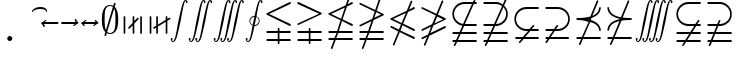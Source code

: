 SplineFontDB: 3.0
FontName: aghtex_mathsyma_xlight
FullName: aghtex_mathsyma_xlight
FamilyName: aghtex_mathsyma
Weight: Extra-Light
Copyright: Copyright (C) 2012, Koichi Murase, 1997, 2009, American Mathematical Society (<http://www.ams.org>), with Reserved Font Name CMSY10.
Version: 1.0.16/2012-12-25
ItalicAngle: 0
UnderlinePosition: -136
UnderlineWidth: 20
Ascent: 819
Descent: 205
LayerCount: 2
Layer: 0 1 "+gMyXYgAA"  1
Layer: 1 1 "+Uk2XYgAA"  0
NeedsXUIDChange: 1
UniqueID: 4702302
FSType: 0
OS2Version: 1
OS2_WeightWidthSlopeOnly: 0
OS2_UseTypoMetrics: 0
CreationTime: 878738956
ModificationTime: 1383528185
PfmFamily: 17
TTFWeight: 200
TTFWidth: 5
LineGap: 92
VLineGap: 0
OS2TypoAscent: 0
OS2TypoAOffset: 1
OS2TypoDescent: 0
OS2TypoDOffset: 1
OS2TypoLinegap: 92
OS2WinAscent: 0
OS2WinAOffset: 1
OS2WinDescent: 0
OS2WinDOffset: 1
HheadAscent: 0
HheadAOffset: 1
HheadDescent: 0
HheadDOffset: 1
OS2Vendor: 'PfEd'
MarkAttachClasses: 1
DEI: 91125
ShortTable: maxp 16
  0
  0
  0
  0
  0
  0
  0
  2
  1
  2
  22
  0
  256
  0
  0
  0
EndShort
TtTable: prep
PUSHW_1
 511
SCANCTRL
PUSHB_1
 1
SCANTYPE
SVTCA[y-axis]
MPPEM
PUSHB_1
 8
LT
IF
PUSHB_2
 1
 1
INSTCTRL
EIF
PUSHB_2
 70
 6
CALL
IF
POP
PUSHB_1
 16
EIF
MPPEM
PUSHB_1
 20
GT
IF
POP
PUSHB_1
 128
EIF
SCVTCI
PUSHB_1
 6
CALL
NOT
IF
SVTCA[y-axis]
PUSHB_1
 6
DUP
RCVT
PUSHB_1
 3
CALL
WCVTP
PUSHB_1
 7
DUP
RCVT
PUSHB_3
 6
 58
 2
CALL
PUSHB_1
 3
CALL
WCVTP
PUSHB_1
 8
DUP
RCVT
PUSHB_3
 6
 34
 2
CALL
PUSHB_1
 3
CALL
WCVTP
SVTCA[x-axis]
PUSHB_1
 9
DUP
RCVT
PUSHB_1
 3
CALL
WCVTP
PUSHB_1
 10
DUP
RCVT
PUSHB_3
 9
 58
 2
CALL
PUSHB_2
 3
 70
SROUND
CALL
WCVTP
PUSHB_1
 11
DUP
RCVT
PUSHB_3
 9
 24
 2
CALL
PUSHB_2
 3
 70
SROUND
CALL
WCVTP
EIF
PUSHB_1
 20
CALL
EndTTInstrs
TtTable: fpgm
PUSHB_1
 0
FDEF
PUSHB_1
 0
SZP0
MPPEM
PUSHB_1
 71
LT
IF
PUSHB_1
 74
SROUND
EIF
PUSHB_1
 0
SWAP
MIAP[rnd]
RTG
PUSHB_1
 6
CALL
IF
RTDG
EIF
MPPEM
PUSHB_1
 71
LT
IF
RDTG
EIF
DUP
MDRP[rp0,rnd,grey]
PUSHB_1
 1
SZP0
MDAP[no-rnd]
RTG
ENDF
PUSHB_1
 1
FDEF
DUP
MDRP[rp0,min,white]
PUSHB_1
 12
CALL
ENDF
PUSHB_1
 2
FDEF
MPPEM
GT
IF
RCVT
SWAP
EIF
POP
ENDF
PUSHB_1
 3
FDEF
ROUND[Black]
RTG
DUP
PUSHB_1
 64
LT
IF
POP
PUSHB_1
 64
EIF
ENDF
PUSHB_1
 4
FDEF
PUSHB_1
 6
CALL
IF
POP
SWAP
POP
ROFF
IF
MDRP[rp0,min,rnd,black]
ELSE
MDRP[min,rnd,black]
EIF
ELSE
MPPEM
GT
IF
IF
MIRP[rp0,min,rnd,black]
ELSE
MIRP[min,rnd,black]
EIF
ELSE
SWAP
POP
PUSHB_1
 5
CALL
IF
PUSHB_1
 70
SROUND
EIF
IF
MDRP[rp0,min,rnd,black]
ELSE
MDRP[min,rnd,black]
EIF
EIF
EIF
RTG
ENDF
PUSHB_1
 5
FDEF
GFV
NOT
AND
ENDF
PUSHB_1
 6
FDEF
PUSHB_2
 34
 1
GETINFO
LT
IF
PUSHB_1
 32
GETINFO
NOT
NOT
ELSE
PUSHB_1
 0
EIF
ENDF
PUSHB_1
 7
FDEF
PUSHB_2
 36
 1
GETINFO
LT
IF
PUSHB_1
 64
GETINFO
NOT
NOT
ELSE
PUSHB_1
 0
EIF
ENDF
PUSHB_1
 8
FDEF
SRP2
SRP1
DUP
IP
MDAP[rnd]
ENDF
PUSHB_1
 9
FDEF
DUP
RDTG
PUSHB_1
 6
CALL
IF
MDRP[rnd,grey]
ELSE
MDRP[min,rnd,black]
EIF
DUP
PUSHB_1
 3
CINDEX
MD[grid]
SWAP
DUP
PUSHB_1
 4
MINDEX
MD[orig]
PUSHB_1
 0
LT
IF
ROLL
NEG
ROLL
SUB
DUP
PUSHB_1
 0
LT
IF
SHPIX
ELSE
POP
POP
EIF
ELSE
ROLL
ROLL
SUB
DUP
PUSHB_1
 0
GT
IF
SHPIX
ELSE
POP
POP
EIF
EIF
RTG
ENDF
PUSHB_1
 10
FDEF
PUSHB_1
 6
CALL
IF
POP
SRP0
ELSE
SRP0
POP
EIF
ENDF
PUSHB_1
 11
FDEF
DUP
MDRP[rp0,white]
PUSHB_1
 12
CALL
ENDF
PUSHB_1
 12
FDEF
DUP
MDAP[rnd]
PUSHB_1
 7
CALL
NOT
IF
DUP
DUP
GC[orig]
SWAP
GC[cur]
SUB
ROUND[White]
DUP
IF
DUP
ABS
DIV
SHPIX
ELSE
POP
POP
EIF
ELSE
POP
EIF
ENDF
PUSHB_1
 13
FDEF
SRP2
SRP1
DUP
DUP
IP
MDAP[rnd]
DUP
ROLL
DUP
GC[orig]
ROLL
GC[cur]
SUB
SWAP
ROLL
DUP
ROLL
SWAP
MD[orig]
PUSHB_1
 0
LT
IF
SWAP
PUSHB_1
 0
GT
IF
PUSHB_1
 64
SHPIX
ELSE
POP
EIF
ELSE
SWAP
PUSHB_1
 0
LT
IF
PUSHB_1
 64
NEG
SHPIX
ELSE
POP
EIF
EIF
ENDF
PUSHB_1
 14
FDEF
PUSHB_1
 6
CALL
IF
RTDG
MDRP[rp0,rnd,white]
RTG
POP
POP
ELSE
DUP
MDRP[rp0,rnd,white]
ROLL
MPPEM
GT
IF
DUP
ROLL
SWAP
MD[grid]
DUP
PUSHB_1
 0
NEQ
IF
SHPIX
ELSE
POP
POP
EIF
ELSE
POP
POP
EIF
EIF
ENDF
PUSHB_1
 15
FDEF
SWAP
DUP
MDRP[rp0,rnd,white]
DUP
MDAP[rnd]
PUSHB_1
 7
CALL
NOT
IF
SWAP
DUP
IF
MPPEM
GTEQ
ELSE
POP
PUSHB_1
 1
EIF
IF
ROLL
PUSHB_1
 4
MINDEX
MD[grid]
SWAP
ROLL
SWAP
DUP
ROLL
MD[grid]
ROLL
SWAP
SUB
SHPIX
ELSE
POP
POP
POP
POP
EIF
ELSE
POP
POP
POP
POP
POP
EIF
ENDF
PUSHB_1
 16
FDEF
DUP
MDRP[rp0,min,white]
PUSHB_1
 18
CALL
ENDF
PUSHB_1
 17
FDEF
DUP
MDRP[rp0,white]
PUSHB_1
 18
CALL
ENDF
PUSHB_1
 18
FDEF
DUP
MDAP[rnd]
PUSHB_1
 7
CALL
NOT
IF
DUP
DUP
GC[orig]
SWAP
GC[cur]
SUB
ROUND[White]
ROLL
DUP
GC[orig]
SWAP
GC[cur]
SWAP
SUB
ROUND[White]
ADD
DUP
IF
DUP
ABS
DIV
SHPIX
ELSE
POP
POP
EIF
ELSE
POP
POP
EIF
ENDF
PUSHB_1
 19
FDEF
DUP
ROLL
DUP
ROLL
SDPVTL[orthog]
DUP
PUSHB_1
 3
CINDEX
MD[orig]
ABS
SWAP
ROLL
SPVTL[orthog]
PUSHB_1
 32
LT
IF
ALIGNRP
ELSE
MDRP[grey]
EIF
ENDF
PUSHB_1
 20
FDEF
PUSHB_4
 0
 64
 1
 64
WS
WS
SVTCA[x-axis]
MPPEM
PUSHW_1
 4096
MUL
SVTCA[y-axis]
MPPEM
PUSHW_1
 4096
MUL
DUP
ROLL
DUP
ROLL
NEQ
IF
DUP
ROLL
DUP
ROLL
GT
IF
SWAP
DIV
DUP
PUSHB_1
 0
SWAP
WS
ELSE
DIV
DUP
PUSHB_1
 1
SWAP
WS
EIF
DUP
PUSHB_1
 64
GT
IF
PUSHB_3
 0
 32
 0
RS
MUL
WS
PUSHB_3
 1
 32
 1
RS
MUL
WS
PUSHB_1
 32
MUL
PUSHB_1
 25
NEG
JMPR
POP
EIF
ELSE
POP
POP
EIF
ENDF
PUSHB_1
 21
FDEF
PUSHB_1
 1
RS
MUL
SWAP
PUSHB_1
 0
RS
MUL
SWAP
ENDF
EndTTInstrs
ShortTable: cvt  17
  -199
  0
  317
  539
  659
  711
  44
  33
  61
  44
  33
  88
  71
  79
  90
  42
  48
EndShort
Encoding: Custom
UnicodeInterp: none
NameList: Adobe Glyph List
DisplaySize: -36
AntiAlias: 1
FitToEm: 1
WinInfo: 10584 28 16
BeginPrivate: 7
BlueValues 39 [-14 0 317 329 539 553 659 674 711 718]
OtherBlues 11 [-206 -199]
StdHW 4 [44]
StdVW 4 [44]
StemSnapV 10 [33 44 88]
BlueScale 9 0.0687917
StemSnapH 10 [33 44 61]
EndPrivate
BeginChars: 65550 33

StartChar: space
Encoding: 32 32 0
Width: 0
Flags: W
LayerCount: 2
EndChar

StartChar: followsorequal
Encoding: -1 8829 1
Width: 799
VWidth: 1000
Flags: MW
HStem: -246 60<502 612.5 502 624.5> -63 60<186 296> 429 43<599.5 693 599.5 693>
VStem: 57 30<-220 -212 -212 -180 -220 -163> 711 30<-69 -37 -37 -29>
LayerCount: 2
Fore
SplineSet
72 -246 m 128,-1,1
 60 -246 60 -246 57 -220 c 1,2,-1
 57 -212 l 2,3,4
 57 -132 57 -132 104.5 -67.5 c 128,-1,5
 152 -3 152 -3 228 -3 c 0,6,7
 267 -3 267 -3 304.5 -22 c 128,-1,8
 342 -41 342 -41 372 -67.5 c 128,-1,9
 402 -94 402 -94 431.5 -121 c 128,-1,10
 461 -148 461 -148 497 -167 c 128,-1,11
 533 -186 533 -186 570 -186 c 0,12,13
 632 -186 632 -186 671.5 -139 c 128,-1,14
 711 -92 711 -92 711 -29 c 1,15,16
 714 -3 714 -3 726 -3 c 128,-1,17
 738 -3 738 -3 741 -29 c 1,18,-1
 741 -37 l 2,19,20
 741 -117 741 -117 694 -181.5 c 128,-1,21
 647 -246 647 -246 570 -246 c 0,22,23
 531 -246 531 -246 493.5 -227 c 128,-1,24
 456 -208 456 -208 426 -181 c 128,-1,25
 396 -154 396 -154 366.5 -127.5 c 128,-1,26
 337 -101 337 -101 301 -82 c 128,-1,27
 265 -63 265 -63 228 -63 c 0,28,29
 167 -63 167 -63 127 -110.5 c 128,-1,30
 87 -158 87 -158 87 -220 c 1,31,0
 84 -246 84 -246 72 -246 c 128,-1,1
108 149 m 0,32,33
 86 149 86 149 86 173 c 1,34,35
 108 391 108 391 417 451 c 1,36,37
 108 509 108 509 86 729 c 0,38,39
 86 738 86 738 92 745 c 128,-1,40
 98 752 98 752 108 752 c 0,41,42
 125 752 125 752 129 733 c 1,43,44
 134 682 134 682 159 641 c 128,-1,45
 184 600 184 600 218.5 573.5 c 128,-1,46
 253 547 253 547 303.5 527 c 128,-1,47
 354 507 354 507 400 497 c 128,-1,48
 446 487 446 487 504.5 481 c 128,-1,49
 563 475 563 475 603.5 473.5 c 128,-1,50
 644 472 644 472 693 472 c 1,51,52
 712 468 712 468 712 451 c 0,53,54
 712 433 712 433 693 429 c 1,55,56
 644 429 644 429 603.5 427.5 c 128,-1,57
 563 426 563 426 504 420 c 128,-1,58
 445 414 445 414 399 404 c 128,-1,59
 353 394 353 394 303 374 c 128,-1,60
 253 354 253 354 218.5 327.5 c 128,-1,61
 184 301 184 301 159 260.5 c 128,-1,62
 134 220 134 220 129 169 c 1,63,64
 125 149 125 149 108 149 c 0,32,33
EndSplineSet
Validated: 1
EndChar

StartChar: nleqq
Encoding: 8816 8816 2
Width: 799
VWidth: 1000
Flags: W
HStem: -191 43<86.0049 227 287 711.981> 12 43<86.0049 296 356 711.981> 172 40<702 711.975> 733 42<699 711.971>
VStem: 150 41<-445.986 -433> 607 41<933 945.986>
TtInstrs:
SVTCA[y-axis]
PUSHB_1
 4
MDAP[rnd]
PUSHB_1
 63
SHP[rp1]
PUSHB_2
 8
 6
MIRP[min,black]
PUSHB_1
 58
SHP[rp2]
PUSHB_3
 4
 8
 10
CALL
PUSHB_4
 64
 4
 67
 9
CALL
PUSHB_1
 11
MDAP[rnd]
PUSHB_1
 56
SHP[rp1]
PUSHB_2
 15
 6
MIRP[min,black]
PUSHB_1
 51
SHP[rp2]
PUSHB_1
 47
MDAP[rnd]
PUSHB_2
 42
 6
MIRP[min,black]
PUSHB_1
 39
MDAP[rnd]
PUSHB_2
 34
 6
MIRP[min,black]
SVTCA[x-axis]
PUSHB_1
 73
MDAP[rnd]
PUSHB_1
 0
MDRP[rp0,rnd,white]
PUSHB_2
 65
 9
MIRP[min,black]
PUSHB_3
 65
 0
 10
CALL
PUSHB_4
 64
 65
 61
 9
CALL
PUSHB_3
 37
 44
 54
SHP[rp2]
SHP[rp2]
SHP[rp2]
PUSHB_1
 65
SRP0
PUSHB_2
 23
 1
CALL
PUSHB_2
 28
 9
MIRP[min,black]
PUSHB_3
 23
 28
 10
CALL
PUSHB_4
 64
 23
 6
 9
CALL
PUSHB_2
 13
 19
SHP[rp2]
SHP[rp2]
PUSHB_2
 74
 1
CALL
PUSHB_2
 65
 0
SRP1
SRP2
PUSHB_1
 70
IP
PUSHB_1
 23
SRP1
NPUSHB
 15
 9
 3
 16
 10
 22
 31
 40
 41
 50
 51
 57
 58
 64
 71
 72
DEPTH
SLOOP
IP
SVTCA[y-axis]
PUSHB_2
 39
 42
SRP1
SRP2
PUSHB_6
 22
 17
 31
 70
 50
 72
DEPTH
SLOOP
IP
IUP[y]
IUP[x]
EndTTInstrs
LayerCount: 2
Fore
SplineSet
150 -425 m 0,0,1
 150 -419 150 -419 151 -417 c 2,2,-1
 227 -191 l 1,3,-1
 106 -191 l 1,4,5
 86 -187 86 -187 86 -170 c 0,6,7
 86 -152 86 -152 106 -148 c 1,8,-1
 242 -148 l 1,9,-1
 296 12 l 1,10,-1
 106 12 l 1,11,12
 86 16 86 16 86 33 c 0,13,14
 86 51 86 51 106 55 c 1,15,-1
 310 55 l 1,16,-1
 397 310 l 1,17,-1
 97 455 l 2,18,19
 86 460 86 460 86 473 c 128,-1,20
 86 486 86 486 100 493 c 2,21,-1
 528 699 l 1,22,-1
 607 933 l 1,23,24
 610 946 610 946 627 946 c 0,25,26
 635 946 635 946 641.5 939.5 c 128,-1,27
 648 933 648 933 648 925 c 0,28,29
 648 919 648 919 647 917 c 2,30,-1
 582 725 l 1,31,-1
 683 773 l 2,32,33
 687 775 687 775 691 775 c 0,34,35
 699 775 699 775 705.5 768.5 c 128,-1,36
 712 762 712 762 712 753 c 0,37,38
 712 740 712 740 699 733 c 2,39,-1
 563 668 l 1,40,-1
 450 333 l 1,41,-1
 702 212 l 2,42,43
 712 207 712 207 712 193 c 0,44,45
 712 184 712 184 705.5 178 c 128,-1,46
 699 172 699 172 691 172 c 0,47,48
 685 172 685 172 683 173 c 2,49,-1
 436 292 l 1,50,-1
 356 55 l 1,51,-1
 693 55 l 1,52,53
 712 49 712 49 712 33 c 0,54,55
 712 16 712 16 693 12 c 1,56,-1
 341 12 l 1,57,-1
 287 -148 l 1,58,-1
 693 -148 l 1,59,60
 712 -154 712 -154 712 -170 c 0,61,62
 712 -187 712 -187 693 -191 c 1,63,-1
 273 -191 l 1,64,-1
 191 -433 l 1,65,66
 188 -446 188 -446 171 -446 c 0,67,68
 163 -446 163 -446 156.5 -439.5 c 128,-1,69
 150 -433 150 -433 150 -425 c 0,0,1
157 473 m 1,70,-1
 411 351 l 1,71,-1
 509 642 l 1,72,-1
 157 473 l 1,70,-1
EndSplineSet
Validated: 1
EndChar

StartChar: NameMe.8817
Encoding: 8817 8817 3
Width: 799
VWidth: 1000
Flags: W
HStem: -191 43<86.0049 227 287 711.981> 12 43<86.0049 296 356 711.981>
VStem: 150 41<-445.986 -433> 607 41<933 945.986>
TtInstrs:
SVTCA[y-axis]
PUSHB_1
 4
MDAP[rnd]
PUSHB_1
 64
SHP[rp1]
PUSHB_2
 8
 6
MIRP[min,black]
PUSHB_1
 59
SHP[rp2]
PUSHB_3
 4
 8
 10
CALL
PUSHB_4
 64
 4
 68
 9
CALL
PUSHB_1
 11
MDAP[rnd]
PUSHB_1
 57
SHP[rp1]
PUSHB_2
 15
 6
MIRP[min,black]
PUSHB_1
 52
SHP[rp2]
SVTCA[x-axis]
PUSHB_1
 74
MDAP[rnd]
PUSHB_1
 0
MDRP[rp0,rnd,white]
PUSHB_2
 66
 9
MIRP[min,black]
PUSHB_3
 66
 0
 10
CALL
PUSHB_4
 64
 66
 62
 9
CALL
PUSHB_2
 48
 55
SHP[rp2]
SHP[rp2]
PUSHB_1
 66
SRP0
PUSHB_2
 37
 1
CALL
PUSHB_2
 42
 9
MIRP[min,black]
PUSHB_2
 75
 1
CALL
PUSHB_2
 37
 66
SRP1
SRP2
NPUSHB
 15
 9
 3
 16
 10
 26
 27
 36
 45
 51
 52
 58
 59
 65
 71
 73
DEPTH
SLOOP
IP
PUSHB_1
 42
SRP1
PUSHB_1
 72
IP
SVTCA[y-axis]
IUP[y]
IUP[x]
EndTTInstrs
LayerCount: 2
Fore
SplineSet
150 -425 m 0,0,1
 150 -419 150 -419 151 -417 c 2,2,-1
 227 -191 l 1,3,-1
 106 -191 l 1,4,5
 86 -187 86 -187 86 -170 c 0,6,7
 86 -152 86 -152 106 -148 c 1,8,-1
 242 -148 l 1,9,-1
 296 12 l 1,10,-1
 106 12 l 1,11,12
 86 16 86 16 86 33 c 0,13,14
 86 51 86 51 106 55 c 1,15,-1
 310 55 l 1,16,-1
 396 308 l 1,17,-1
 116 173 l 2,18,19
 113 172 113 172 108 172 c 0,20,21
 99 172 99 172 92.5 178 c 128,-1,22
 86 184 86 184 86 193 c 0,23,24
 86 206 86 206 100 213 c 2,25,-1
 415 365 l 1,26,-1
 478 551 l 1,27,-1
 97 735 l 2,28,29
 86 740 86 740 86 753 c 0,30,31
 86 762 86 762 92.5 768.5 c 128,-1,32
 99 775 99 775 108 775 c 0,33,34
 110 775 110 775 116 773 c 2,35,-1
 492 592 l 1,36,-1
 607 933 l 1,37,38
 610 946 610 946 627 946 c 0,39,40
 635 946 635 946 641.5 939.5 c 128,-1,41
 648 933 648 933 648 925 c 0,42,43
 648 919 648 919 647 917 c 2,44,-1
 531 574 l 1,45,-1
 702 492 l 2,46,47
 712 487 712 487 712 473 c 0,48,49
 712 460 712 460 699 453 c 2,50,-1
 450 334 l 1,51,-1
 356 55 l 1,52,-1
 693 55 l 1,53,54
 712 49 712 49 712 33 c 0,55,56
 712 16 712 16 693 12 c 1,57,-1
 341 12 l 1,58,-1
 287 -148 l 1,59,-1
 693 -148 l 1,60,61
 712 -154 712 -154 712 -170 c 0,62,63
 712 -187 712 -187 693 -191 c 1,64,-1
 273 -191 l 1,65,-1
 191 -433 l 1,66,67
 188 -446 188 -446 171 -446 c 0,68,69
 163 -446 163 -446 156.5 -439.5 c 128,-1,70
 150 -433 150 -433 150 -425 c 0,0,1
469 391 m 1,71,-1
 641 473 l 1,72,-1
 517 533 l 1,73,-1
 469 391 l 1,71,-1
EndSplineSet
Validated: 1
EndChar

StartChar: nlslant
Encoding: 8820 8820 4
Width: 799
VWidth: 1000
Flags: W
HStem: -154 40<702 711.975> 49 40<702 711.975> 610 42<699 711.971>
VStem: 150 41<-322.986 -310> 607 41<810 822.986>
TtInstrs:
SVTCA[y-axis]
PUSHB_1
 53
MDAP[rnd]
PUSHB_2
 48
 6
MIRP[min,black]
PUSHB_1
 43
MDAP[rnd]
PUSHB_2
 38
 6
MIRP[min,black]
PUSHB_1
 35
MDAP[rnd]
PUSHB_2
 30
 6
MIRP[min,black]
SVTCA[x-axis]
PUSHB_1
 65
MDAP[rnd]
PUSHB_1
 0
MDRP[rp0,rnd,white]
PUSHB_2
 57
 9
MIRP[min,black]
PUSHB_1
 57
SRP0
PUSHB_2
 19
 1
CALL
PUSHB_2
 24
 9
MIRP[min,black]
PUSHB_2
 66
 1
CALL
PUSHB_2
 57
 0
SRP1
SRP2
PUSHB_1
 62
IP
PUSHB_1
 19
SRP1
NPUSHB
 11
 12
 3
 18
 27
 36
 13
 46
 47
 56
 63
 64
DEPTH
SLOOP
IP
SVTCA[y-axis]
PUSHB_2
 43
 48
SRP1
SRP2
PUSHB_2
 3
 56
IP
IP
PUSHB_1
 38
SRP1
PUSHB_2
 12
 47
IP
IP
PUSHB_1
 35
SRP2
PUSHB_8
 6
 13
 18
 27
 9
 62
 46
 64
DEPTH
SLOOP
IP
IUP[y]
IUP[x]
EndTTInstrs
LayerCount: 2
Fore
SplineSet
150 -302 m 0,0,1
 150 -296 150 -296 151 -294 c 2,2,-1
 288 37 l 1,3,-1
 97 129 l 2,4,5
 86 134 86 134 86 147 c 0,6,7
 86 156 86 156 92.5 162.5 c 128,-1,8
 99 169 99 169 108 169 c 0,9,10
 110 169 110 169 116 167 c 2,11,-1
 304 77 l 1,12,-1
 358 206 l 1,13,-1
 97 332 l 2,14,15
 86 337 86 337 86 350 c 128,-1,16
 86 363 86 363 100 370 c 2,17,-1
 506 565 l 1,18,-1
 607 810 l 2,19,20
 612 823 612 823 627 823 c 0,21,22
 635 823 635 823 641.5 816.5 c 128,-1,23
 648 810 648 810 648 802 c 0,24,25
 648 796 648 796 647 794 c 2,26,-1
 564 593 l 1,27,-1
 683 650 l 2,28,29
 687 652 687 652 691 652 c 0,30,31
 699 652 699 652 705.5 645.5 c 128,-1,32
 712 639 712 639 712 630 c 0,33,34
 712 617 712 617 699 610 c 2,35,-1
 540 534 l 1,36,-1
 413 227 l 1,37,-1
 702 89 l 2,38,39
 712 84 712 84 712 70 c 0,40,41
 712 61 712 61 705.5 55 c 128,-1,42
 699 49 699 49 691 49 c 0,43,44
 685 49 685 49 683 50 c 2,45,-1
 397 188 l 1,46,-1
 343 58 l 1,47,-1
 702 -114 l 2,48,49
 712 -119 712 -119 712 -133 c 0,50,51
 712 -142 712 -142 705.5 -148 c 128,-1,52
 699 -154 699 -154 691 -154 c 0,53,54
 685 -154 685 -154 683 -153 c 2,55,-1
 327 18 l 1,56,-1
 191 -310 l 2,57,58
 186 -323 186 -323 171 -323 c 0,59,60
 163 -323 163 -323 156.5 -316.5 c 128,-1,61
 150 -310 150 -310 150 -302 c 0,0,1
157 350 m 1,62,-1
 374 246 l 1,63,-1
 481 506 l 1,64,-1
 157 350 l 1,62,-1
EndSplineSet
Validated: 1
EndChar

StartChar: ngslant
Encoding: 8821 8821 5
Width: 799
VWidth: 1000
Flags: W
HStem: 129 40<702 711.898>
VStem: 150 41<-322.986 -310> 607 41<810 822.986>
TtInstrs:
SVTCA[y-axis]
PUSHB_1
 55
MDAP[rnd]
PUSHB_2
 50
 6
MIRP[min,black]
SVTCA[x-axis]
PUSHB_1
 65
MDAP[rnd]
PUSHB_1
 0
MDRP[rp0,rnd,white]
PUSHB_2
 57
 9
MIRP[min,black]
PUSHB_1
 57
SRP0
PUSHB_2
 33
 1
CALL
PUSHB_2
 38
 9
MIRP[min,black]
PUSHB_2
 66
 1
CALL
PUSHB_2
 33
 57
SRP1
SRP2
NPUSHB
 11
 12
 3
 22
 13
 32
 41
 46
 47
 56
 23
 64
DEPTH
SLOOP
IP
PUSHB_1
 38
SRP1
PUSHB_1
 63
IP
SVTCA[y-axis]
PUSHB_2
 50
 55
SRP1
SRP2
PUSHB_1
 13
IP
IUP[y]
IUP[x]
EndTTInstrs
LayerCount: 2
Fore
SplineSet
150 -302 m 0,0,1
 150 -296 150 -296 151 -294 c 2,2,-1
 233 -97 l 1,3,-1
 116 -153 l 2,4,5
 113 -154 113 -154 108 -154 c 0,6,7
 99 -154 99 -154 92.5 -148 c 128,-1,8
 86 -142 86 -142 86 -133 c 0,9,10
 86 -119 86 -119 97 -114 c 2,11,-1
 257 -37 l 1,12,-1
 337 157 l 1,13,-1
 116 50 l 2,14,15
 113 49 113 49 108 49 c 0,16,17
 99 49 99 49 92.5 55 c 128,-1,18
 86 61 86 61 86 70 c 0,19,20
 86 84 86 84 97 89 c 2,21,-1
 362 216 l 1,22,-1
 454 440 l 1,23,-1
 100 610 l 2,24,25
 86 617 86 617 86 630 c 0,26,27
 86 639 86 639 92.5 645.5 c 128,-1,28
 99 652 99 652 108 652 c 0,29,30
 110 652 110 652 116 650 c 2,31,-1
 471 480 l 1,32,-1
 607 810 l 2,33,34
 612 823 612 823 627 823 c 0,35,36
 635 823 635 823 641.5 816.5 c 128,-1,37
 648 810 648 810 648 802 c 0,38,39
 648 796 648 796 647 794 c 2,40,-1
 509 461 l 1,41,-1
 699 370 l 2,42,43
 712 363 712 363 712 350 c 128,-1,44
 712 337 712 337 702 332 c 2,45,-1
 395 185 l 1,46,-1
 315 -9 l 1,47,-1
 683 167 l 2,48,49
 687 169 687 169 691 169 c 0,50,51
 699 169 699 169 705.5 162.5 c 128,-1,52
 712 156 712 156 712 147 c 0,53,54
 712 134 712 134 702 129 c 2,55,-1
 291 -69 l 1,56,-1
 191 -310 l 2,57,58
 186 -323 186 -323 171 -323 c 0,59,60
 163 -323 163 -323 156.5 -316.5 c 128,-1,61
 150 -310 150 -310 150 -302 c 0,0,1
420 244 m 1,62,-1
 641 350 l 1,63,-1
 493 421 l 1,64,-1
 420 244 l 1,62,-1
EndSplineSet
Validated: 1
EndChar

StartChar: npreceq
Encoding: 8929 8928 6
Width: 799
VWidth: 1000
Flags: W
HStem: -154 43<86.0049 209 273 711.995> 292 40<456 495.769> 303 47<382.914 397.93> 329 43<86.0049 318.352>
VStem: 150 41<-322.986 -310> 607 41<810 822.986> 669 43<49.0068 142.617 558.374 644.781>
TtInstrs:
SVTCA[y-axis]
PUSHB_3
 12
 2
 0
CALL
PUSHB_2
 16
 6
MIRP[min,black]
PUSHB_4
 37
 16
 12
 8
CALL
PUSHB_2
 47
 6
MIRP[min,black]
PUSHB_3
 47
 37
 10
CALL
PUSHB_4
 64
 47
 43
 9
CALL
PUSHB_1
 47
SRP0
PUSHB_1
 10
DUP
MDRP[rp0,rnd,white]
SRP1
PUSHB_2
 60
 6
MIRP[min,black]
PUSHB_1
 62
SHP[rp2]
PUSHB_1
 4
MDAP[rnd]
PUSHB_1
 53
SHP[rp1]
PUSHB_2
 8
 6
MIRP[min,black]
PUSHB_1
 48
SHP[rp2]
PUSHB_3
 4
 8
 10
CALL
PUSHB_4
 64
 4
 57
 9
CALL
SVTCA[x-axis]
PUSHB_1
 66
MDAP[rnd]
PUSHB_1
 0
MDRP[rp0,rnd,white]
PUSHB_2
 55
 9
MIRP[min,black]
PUSHB_1
 55
SRP0
PUSHB_2
 19
 1
CALL
PUSHB_2
 24
 9
MIRP[min,black]
PUSHB_3
 19
 24
 10
CALL
PUSHB_4
 64
 19
 6
 9
CALL
PUSHB_1
 24
SRP0
PUSHB_2
 45
 1
CALL
PUSHB_1
 29
SHP[rp2]
PUSHB_2
 40
 9
MIRP[min,black]
PUSHB_2
 34
 51
SHP[rp2]
SHP[rp2]
PUSHB_2
 67
 1
CALL
PUSHB_2
 19
 55
SRP1
SRP2
NPUSHB
 11
 9
 3
 18
 27
 36
 37
 47
 48
 54
 60
 63
DEPTH
SLOOP
IP
PUSHB_2
 45
 24
SRP1
SRP2
PUSHB_1
 46
IP
PUSHB_1
 40
SRP1
PUSHB_1
 53
IP
SVTCA[y-axis]
IUP[y]
IUP[x]
EndTTInstrs
LayerCount: 2
Fore
SplineSet
150 -302 m 0,0,1
 150 -296 150 -296 151 -294 c 2,2,-1
 209 -154 l 1,3,-1
 106 -154 l 1,4,5
 86 -150 86 -150 86 -133 c 0,6,7
 86 -115 86 -115 106 -111 c 1,8,-1
 227 -111 l 1,9,-1
 398 303 l 1,10,11
 279 329 279 329 106 329 c 1,12,13
 86 333 86 333 86 351 c 0,14,15
 86 368 86 368 106 372 c 1,16,17
 312 372 312 372 441 409 c 1,18,-1
 607 810 l 2,19,20
 612 823 612 823 627 823 c 0,21,22
 635 823 635 823 641.5 816.5 c 128,-1,23
 648 810 648 810 648 802 c 0,24,25
 648 796 648 796 647 794 c 2,26,-1
 495 427 l 1,27,28
 654 490 654 490 669 632 c 1,29,30
 673 652 673 652 691 652 c 0,31,32
 700 652 700 652 706 645 c 128,-1,33
 712 638 712 638 712 628 c 1,34,35
 693 443 693 443 473 374 c 1,36,-1
 456 332 l 1,37,38
 562 302 562 302 631.5 237.5 c 128,-1,39
 701 173 701 173 712 72 c 0,40,41
 712 63 712 63 706 56 c 128,-1,42
 700 49 700 49 691 49 c 0,43,44
 672 49 672 49 669 68 c 1,45,46
 652 232 652 232 440 292 c 1,47,-1
 273 -111 l 1,48,-1
 693 -111 l 1,49,50
 712 -115 712 -115 712 -133 c 0,51,52
 712 -150 712 -150 693 -154 c 1,53,-1
 256 -154 l 1,54,-1
 191 -310 l 2,55,56
 186 -323 186 -323 171 -323 c 0,57,58
 163 -323 163 -323 156.5 -316.5 c 128,-1,59
 150 -310 150 -310 150 -302 c 0,0,1
380 350 m 1,60,61
 401 346 401 346 414 343 c 1,62,-1
 421 359 l 1,63,64
 414 358 414 358 400.5 355 c 128,-1,65
 387 352 387 352 380 350 c 1,60,61
EndSplineSet
Validated: 1
EndChar

StartChar: nsucceq
Encoding: 8930 8929 7
Width: 799
VWidth: 1000
Flags: W
HStem: -154 43<86.0049 209 273 711.995> 329 43<480.883 711.995>
VStem: 86 43<56.2192 140.037 555.185 651.994> 150 41<-322.986 -310> 607 41<810 822.986>
TtInstrs:
SVTCA[y-axis]
PUSHB_3
 48
 2
 0
CALL
PUSHB_2
 44
 6
MIRP[min,black]
PUSHB_1
 4
MDAP[rnd]
PUSHB_1
 56
SHP[rp1]
PUSHB_2
 8
 6
MIRP[min,black]
PUSHB_1
 51
SHP[rp2]
PUSHB_3
 4
 8
 10
CALL
PUSHB_4
 64
 4
 60
 9
CALL
SVTCA[x-axis]
PUSHB_1
 63
MDAP[rnd]
PUSHB_1
 17
MDRP[rp0,rnd,white]
PUSHB_2
 6
 27
SHP[rp2]
SHP[rp2]
PUSHB_2
 12
 9
MIRP[min,black]
PUSHB_1
 31
SHP[rp2]
PUSHB_1
 12
SRP0
PUSHB_2
 0
 1
CALL
PUSHB_2
 58
 9
MIRP[min,black]
PUSHB_3
 58
 0
 10
CALL
PUSHB_4
 64
 58
 54
 9
CALL
PUSHB_1
 58
SRP0
PUSHB_2
 34
 1
CALL
PUSHB_2
 39
 9
MIRP[min,black]
PUSHB_2
 64
 1
CALL
PUSHB_2
 0
 12
SRP1
SRP2
PUSHB_1
 32
IP
PUSHB_2
 34
 58
SRP1
SRP2
PUSHB_8
 9
 3
 22
 33
 42
 50
 51
 57
DEPTH
SLOOP
IP
SVTCA[y-axis]
PUSHB_2
 48
 8
SRP1
SRP2
PUSHB_2
 10
 14
IP
IP
PUSHB_1
 44
SRP1
PUSHB_1
 22
IP
IUP[y]
IUP[x]
EndTTInstrs
LayerCount: 2
Fore
SplineSet
150 -302 m 0,0,1
 150 -296 150 -296 151 -294 c 2,2,-1
 209 -154 l 1,3,-1
 106 -154 l 1,4,5
 86 -150 86 -150 86 -133 c 0,6,7
 86 -115 86 -115 106 -111 c 1,8,-1
 227 -111 l 1,9,-1
 397 302 l 1,10,11
 148 246 148 246 129 68 c 0,12,13
 126 49 126 49 108 49 c 0,14,15
 98 49 98 49 92 56 c 128,-1,16
 86 63 86 63 86 72 c 0,17,18
 92 135 92 135 122.5 185 c 128,-1,19
 153 235 153 235 201.5 267 c 128,-1,20
 250 299 250 299 302.5 319 c 128,-1,21
 355 339 355 339 418 350 c 1,22,23
 352 364 352 364 301.5 383 c 128,-1,24
 251 402 251 402 201.5 433 c 128,-1,25
 152 464 152 464 122.5 513.5 c 128,-1,26
 93 563 93 563 86 628 c 1,27,28
 86 652 86 652 108 652 c 0,29,30
 125 652 125 652 129 632 c 1,31,32
 148 441 148 441 434 391 c 1,33,-1
 607 810 l 2,34,35
 612 823 612 823 627 823 c 0,36,37
 635 823 635 823 641.5 816.5 c 128,-1,38
 648 810 648 810 648 802 c 0,39,40
 648 796 648 796 647 794 c 2,41,-1
 478 384 l 1,42,43
 570 372 570 372 693 372 c 1,44,45
 712 368 712 368 712 351 c 0,46,47
 712 333 712 333 693 329 c 1,48,49
 550 329 550 329 448 312 c 1,50,-1
 273 -111 l 1,51,-1
 693 -111 l 1,52,53
 712 -115 712 -115 712 -133 c 0,54,55
 712 -150 712 -150 693 -154 c 1,56,-1
 256 -154 l 1,57,-1
 191 -310 l 2,58,59
 186 -323 186 -323 171 -323 c 0,60,61
 163 -323 163 -323 156.5 -316.5 c 128,-1,62
 150 -310 150 -310 150 -302 c 0,0,1
EndSplineSet
Validated: 1
EndChar

StartChar: lnvert
Encoding: 8808 8808 8
Width: 799
VWidth: 1000
Flags: W
HStem: -192 43<86.0049 378 421 711.995> 11 43<86.0049 378 421 711.995> 171 40<702 711.898> 733 41<699 711.986>
VStem: 378 43<-298.995 -192 -149 11 54 160.995>
TtInstrs:
SVTCA[y-axis]
PUSHB_1
 0
MDAP[rnd]
PUSHB_1
 29
SHP[rp1]
PUSHB_2
 4
 6
MIRP[min,black]
PUSHB_1
 24
SHP[rp2]
PUSHB_3
 0
 4
 10
CALL
PUSHB_4
 64
 0
 33
 9
CALL
PUSHB_1
 7
MDAP[rnd]
PUSHB_1
 22
SHP[rp1]
PUSHB_2
 11
 6
MIRP[min,black]
PUSHB_1
 17
SHP[rp2]
PUSHB_3
 11
 7
 10
CALL
PUSHB_4
 64
 11
 15
 9
CALL
PUSHB_1
 55
MDAP[rnd]
PUSHB_2
 50
 6
MIRP[min,black]
PUSHB_1
 48
MDAP[rnd]
PUSHB_2
 43
 6
MIRP[min,black]
SVTCA[x-axis]
PUSHB_1
 58
MDAP[rnd]
PUSHB_1
 34
MDRP[rp0,rnd,white]
PUSHB_2
 5
 12
SHP[rp2]
SHP[rp2]
PUSHB_2
 31
 9
MIRP[min,black]
PUSHB_2
 16
 23
SHP[rp2]
SHP[rp2]
PUSHB_3
 31
 34
 10
CALL
PUSHB_4
 64
 31
 27
 9
CALL
PUSHB_3
 20
 46
 52
SHP[rp2]
SHP[rp2]
SHP[rp2]
PUSHB_3
 34
 31
 10
CALL
PUSHB_4
 64
 34
 2
 9
CALL
PUSHB_2
 9
 38
SHP[rp2]
SHP[rp2]
PUSHB_2
 59
 1
CALL
SVTCA[y-axis]
IUP[y]
IUP[x]
EndTTInstrs
LayerCount: 2
Fore
SplineSet
106 -192 m 1,0,1
 86 -188 86 -188 86 -171 c 0,2,3
 86 -153 86 -153 106 -149 c 1,4,-1
 378 -149 l 1,5,-1
 378 11 l 1,6,-1
 106 11 l 1,7,8
 86 15 86 15 86 33 c 0,9,10
 86 50 86 50 106 54 c 1,11,-1
 378 54 l 1,12,-1
 378 141 l 1,13,14
 382 161 382 161 399 161 c 128,-1,15
 416 161 416 161 421 141 c 1,16,-1
 421 54 l 1,17,-1
 693 54 l 1,18,19
 712 50 712 50 712 33 c 0,20,21
 712 15 712 15 693 11 c 1,22,-1
 421 11 l 1,23,-1
 421 -149 l 1,24,-1
 693 -149 l 1,25,26
 712 -153 712 -153 712 -171 c 0,27,28
 712 -188 712 -188 693 -192 c 1,29,-1
 421 -192 l 1,30,-1
 421 -279 l 1,31,32
 416 -299 416 -299 399 -299 c 128,-1,33
 382 -299 382 -299 378 -279 c 1,34,-1
 378 -192 l 1,35,-1
 106 -192 l 1,0,1
97 454 m 2,36,37
 86 459 86 459 86 473 c 0,38,39
 86 486 86 486 100 493 c 2,40,-1
 683 773 l 2,41,42
 685 774 685 774 691 774 c 0,43,44
 699 774 699 774 705.5 767.5 c 128,-1,45
 712 761 712 761 712 753 c 0,46,47
 712 739 712 739 699 733 c 2,48,-1
 157 473 l 1,49,-1
 702 211 l 2,50,51
 712 206 712 206 712 193 c 0,52,53
 712 184 712 184 705.5 177.5 c 128,-1,54
 699 171 699 171 691 171 c 0,55,56
 685 171 685 171 683 173 c 2,57,-1
 97 454 l 2,36,37
EndSplineSet
Validated: 1
EndChar

StartChar: gnvert
Encoding: 8809 8809 9
Width: 799
VWidth: 1000
Flags: W
HStem: -192 43<86.0049 378 421 711.995> 11 43<86.0049 378 421 711.995> 734 40<86.043 97>
VStem: 378 43<-298.995 -192 -149 11 54 160.995>
TtInstrs:
SVTCA[y-axis]
PUSHB_1
 0
MDAP[rnd]
PUSHB_1
 29
SHP[rp1]
PUSHB_2
 4
 6
MIRP[min,black]
PUSHB_1
 24
SHP[rp2]
PUSHB_3
 0
 4
 10
CALL
PUSHB_4
 64
 0
 33
 9
CALL
PUSHB_1
 7
MDAP[rnd]
PUSHB_1
 22
SHP[rp1]
PUSHB_2
 11
 6
MIRP[min,black]
PUSHB_1
 17
SHP[rp2]
PUSHB_3
 11
 7
 10
CALL
PUSHB_4
 64
 11
 15
 9
CALL
PUSHB_1
 40
MDAP[rnd]
PUSHB_2
 45
 6
MIRP[min,black]
PUSHB_3
 40
 45
 10
CALL
PUSHB_4
 0
 40
 55
 9
CALL
SVTCA[x-axis]
PUSHB_1
 58
MDAP[rnd]
PUSHB_1
 34
MDRP[rp0,rnd,white]
PUSHB_2
 5
 12
SHP[rp2]
SHP[rp2]
PUSHB_2
 31
 9
MIRP[min,black]
PUSHB_2
 16
 23
SHP[rp2]
SHP[rp2]
PUSHB_3
 31
 34
 10
CALL
PUSHB_4
 64
 31
 27
 9
CALL
PUSHB_2
 20
 50
SHP[rp2]
SHP[rp2]
PUSHB_3
 34
 31
 10
CALL
PUSHB_4
 64
 34
 2
 9
CALL
PUSHB_3
 9
 36
 42
SHP[rp2]
SHP[rp2]
SHP[rp2]
PUSHB_2
 59
 1
CALL
SVTCA[y-axis]
IUP[y]
IUP[x]
EndTTInstrs
LayerCount: 2
Fore
SplineSet
106 -192 m 1,0,1
 86 -188 86 -188 86 -171 c 0,2,3
 86 -153 86 -153 106 -149 c 1,4,-1
 378 -149 l 1,5,-1
 378 11 l 1,6,-1
 106 11 l 1,7,8
 86 15 86 15 86 33 c 0,9,10
 86 50 86 50 106 54 c 1,11,-1
 378 54 l 1,12,-1
 378 141 l 1,13,14
 382 161 382 161 399 161 c 128,-1,15
 416 161 416 161 421 141 c 1,16,-1
 421 54 l 1,17,-1
 693 54 l 1,18,19
 712 50 712 50 712 33 c 0,20,21
 712 15 712 15 693 11 c 1,22,-1
 421 11 l 1,23,-1
 421 -149 l 1,24,-1
 693 -149 l 1,25,26
 712 -153 712 -153 712 -171 c 0,27,28
 712 -188 712 -188 693 -192 c 1,29,-1
 421 -192 l 1,30,-1
 421 -279 l 1,31,32
 416 -299 416 -299 399 -299 c 128,-1,33
 382 -299 382 -299 378 -279 c 1,34,-1
 378 -192 l 1,35,-1
 106 -192 l 1,0,1
86 193 m 0,36,37
 86 206 86 206 100 213 c 2,38,-1
 641 473 l 1,39,-1
 97 734 l 2,40,41
 86 739 86 739 86 753 c 0,42,43
 86 761 86 761 92.5 767.5 c 128,-1,44
 99 774 99 774 108 774 c 0,45,46
 113 774 113 774 116 773 c 2,47,-1
 702 491 l 2,48,49
 712 486 712 486 712 473 c 0,50,51
 712 459 712 459 699 453 c 2,52,-1
 116 173 l 2,53,54
 113 171 113 171 108 171 c 0,55,56
 99 171 99 171 92.5 177.5 c 128,-1,57
 86 184 86 184 86 193 c 0,36,37
EndSplineSet
Validated: 1
EndChar

StartChar: varsubsetneqq
Encoding: 10952 10952 10
Width: 799
VWidth: 1000
Flags: W
HStem: -235 43<86.0049 287 365 711.995> -32 43<86.0049 415 493 711.995> 171 43<292.574 544 622 711.995> 308 20G<648.5 659.5> 731 43<292.574 711.995>
VStem: 86 43<369.512 575.763>
TtInstrs:
SVTCA[y-axis]
PUSHB_3
 36
 2
 0
CALL
PUSHB_1
 0
MDAP[rnd]
PUSHB_1
 61
SHP[rp1]
PUSHB_2
 4
 6
MIRP[min,black]
PUSHB_1
 56
SHP[rp2]
PUSHB_3
 0
 4
 10
CALL
PUSHB_4
 64
 0
 65
 9
CALL
PUSHB_1
 7
MDAP[rnd]
PUSHB_1
 54
SHP[rp1]
PUSHB_2
 11
 6
MIRP[min,black]
PUSHB_1
 49
SHP[rp2]
PUSHB_1
 14
MDAP[rnd]
PUSHB_1
 47
SHP[rp1]
PUSHB_2
 32
 6
MIRP[min,black]
PUSHB_1
 42
SHP[rp2]
PUSHB_1
 26
MDAP[rnd]
PUSHB_2
 20
 6
MIRP[min,black]
SVTCA[x-axis]
PUSHB_1
 72
MDAP[rnd]
PUSHB_1
 17
MDRP[rp0,rnd,white]
PUSHB_2
 2
 9
SHP[rp2]
SHP[rp2]
PUSHB_2
 29
 9
MIRP[min,black]
PUSHB_3
 29
 17
 10
CALL
PUSHB_4
 0
 29
 59
 9
CALL
PUSHB_3
 23
 45
 52
SHP[rp2]
SHP[rp2]
SHP[rp2]
PUSHB_2
 73
 1
CALL
SVTCA[y-axis]
PUSHB_2
 26
 36
SRP1
SRP2
PUSHB_2
 17
 29
IP
IP
IUP[y]
IUP[x]
EndTTInstrs
LayerCount: 2
Fore
SplineSet
106 -235 m 1,0,1
 86 -231 86 -231 86 -214 c 0,2,3
 86 -196 86 -196 106 -192 c 1,4,-1
 314 -192 l 1,5,-1
 415 -32 l 1,6,-1
 106 -32 l 1,7,8
 86 -28 86 -28 86 -11 c 0,9,10
 86 7 86 7 106 11 c 1,11,-1
 442 11 l 1,12,-1
 544 171 l 1,13,-1
 397 171 l 2,14,15
 270 171 270 171 178 259 c 128,-1,16
 86 347 86 347 86 473 c 0,17,18
 86 598 86 598 178 686 c 128,-1,19
 270 774 270 774 397 774 c 2,20,-1
 693 774 l 1,21,22
 712 770 712 770 712 753 c 0,23,24
 712 735 712 735 693 731 c 1,25,-1
 401 731 l 2,26,27
 290 731 290 731 209.5 656.5 c 128,-1,28
 129 582 129 582 129 473 c 0,29,30
 129 363 129 363 209.5 288.5 c 128,-1,31
 290 214 290 214 401 214 c 2,32,-1
 571 214 l 1,33,-1
 638 319 l 1,34,35
 642 328 642 328 655 328 c 0,36,37
 664 328 664 328 670.5 321.5 c 128,-1,38
 677 315 677 315 677 307 c 0,39,40
 677 300 677 300 674 296 c 2,41,-1
 622 214 l 1,42,-1
 693 214 l 1,43,44
 712 210 712 210 712 193 c 0,45,46
 712 175 712 175 693 171 c 1,47,-1
 595 171 l 1,48,-1
 493 11 l 1,49,-1
 693 11 l 1,50,51
 712 7 712 7 712 -11 c 0,52,53
 712 -28 712 -28 693 -32 c 1,54,-1
 466 -32 l 1,55,-1
 365 -192 l 1,56,-1
 693 -192 l 1,57,58
 712 -196 712 -196 712 -214 c 0,59,60
 712 -231 712 -231 693 -235 c 1,61,-1
 337 -235 l 1,62,-1
 271 -340 l 2,63,64
 265 -349 265 -349 253 -349 c 0,65,66
 244 -349 244 -349 238 -342.5 c 128,-1,67
 232 -336 232 -336 232 -328 c 0,68,69
 232 -322 232 -322 235 -317 c 2,70,-1
 287 -235 l 1,71,-1
 106 -235 l 1,0,1
EndSplineSet
Validated: 1
EndChar

StartChar: varsupsetneqq
Encoding: 10953 10953 11
Width: 799
VWidth: 1000
Flags: W
HStem: -235 43<86.0049 157 221 711.995> -32 43<86.0049 239 303 711.995> 171 43<86.0049 321 385 505.426> 308 20G<391.5 403.5> 731 43<86.0049 505.426>
VStem: 121 42<-348.971 -336> 379 42<315 327.971> 669 43<369.512 575.763>
TtInstrs:
SVTCA[y-axis]
PUSHB_3
 26
 2
 0
CALL
PUSHB_1
 4
MDAP[rnd]
PUSHB_1
 65
SHP[rp1]
PUSHB_2
 8
 6
MIRP[min,black]
PUSHB_1
 60
SHP[rp2]
PUSHB_3
 4
 8
 10
CALL
PUSHB_4
 64
 4
 69
 9
CALL
PUSHB_1
 11
MDAP[rnd]
PUSHB_1
 58
SHP[rp1]
PUSHB_2
 15
 6
MIRP[min,black]
PUSHB_1
 53
SHP[rp2]
PUSHB_1
 18
MDAP[rnd]
PUSHB_1
 51
SHP[rp1]
PUSHB_2
 22
 6
MIRP[min,black]
PUSHB_1
 32
SHP[rp2]
PUSHB_1
 40
MDAP[rnd]
PUSHB_2
 44
 6
MIRP[min,black]
SVTCA[x-axis]
PUSHB_1
 72
MDAP[rnd]
PUSHB_1
 0
MDRP[rp0,rnd,white]
PUSHB_2
 67
 9
MIRP[min,black]
PUSHB_1
 67
SRP0
PUSHB_2
 24
 1
CALL
PUSHB_2
 29
 9
MIRP[min,black]
PUSHB_3
 24
 29
 10
CALL
PUSHB_4
 0
 24
 6
 9
CALL
PUSHB_3
 13
 20
 42
SHP[rp2]
SHP[rp2]
SHP[rp2]
PUSHB_1
 29
SRP0
PUSHB_2
 36
 1
CALL
PUSHB_2
 48
 9
MIRP[min,black]
PUSHB_2
 56
 63
SHP[rp2]
SHP[rp2]
PUSHB_2
 73
 1
CALL
PUSHB_2
 67
 0
SRP1
SRP2
PUSHB_1
 3
IP
PUSHB_1
 24
SRP1
NPUSHB
 9
 9
 16
 17
 23
 52
 53
 59
 60
 66
DEPTH
SLOOP
IP
PUSHB_1
 29
SRP2
PUSHB_1
 32
IP
PUSHB_2
 48
 36
SRP1
SRP2
PUSHB_2
 58
 65
IP
IP
SVTCA[y-axis]
PUSHB_2
 40
 26
SRP1
SRP2
PUSHB_2
 36
 48
IP
IP
IUP[y]
IUP[x]
EndTTInstrs
LayerCount: 2
Fore
SplineSet
121 -328 m 0,0,1
 121 -324 121 -324 123 -320 c 2,2,-1
 157 -235 l 1,3,-1
 106 -235 l 1,4,5
 86 -231 86 -231 86 -214 c 0,6,7
 86 -196 86 -196 106 -192 c 1,8,-1
 174 -192 l 1,9,-1
 239 -32 l 1,10,-1
 106 -32 l 1,11,12
 86 -28 86 -28 86 -11 c 0,13,14
 86 7 86 7 106 11 c 1,15,-1
 256 11 l 1,16,-1
 321 171 l 1,17,-1
 106 171 l 1,18,19
 86 175 86 175 86 193 c 0,20,21
 86 210 86 210 106 214 c 1,22,-1
 338 214 l 1,23,-1
 379 315 l 2,24,25
 384 328 384 328 399 328 c 0,26,27
 408 328 408 328 414.5 321.5 c 128,-1,28
 421 315 421 315 421 307 c 0,29,30
 421 303 421 303 419 299 c 2,31,-1
 385 214 l 1,32,-1
 397 214 l 2,33,34
 508 214 508 214 588.5 288.5 c 128,-1,35
 669 363 669 363 669 473 c 0,36,37
 669 582 669 582 588.5 656.5 c 128,-1,38
 508 731 508 731 397 731 c 2,39,-1
 106 731 l 1,40,41
 86 735 86 735 86 753 c 0,42,43
 86 770 86 770 106 774 c 1,44,-1
 401 774 l 2,45,46
 528 774 528 774 620 686 c 128,-1,47
 712 598 712 598 712 473 c 0,48,49
 712 347 712 347 620 259 c 128,-1,50
 528 171 528 171 401 171 c 2,51,-1
 367 171 l 1,52,-1
 303 11 l 1,53,-1
 693 11 l 1,54,55
 712 7 712 7 712 -11 c 0,56,57
 712 -28 712 -28 693 -32 c 1,58,-1
 285 -32 l 1,59,-1
 221 -192 l 1,60,-1
 693 -192 l 1,61,62
 712 -196 712 -196 712 -214 c 0,63,64
 712 -231 712 -231 693 -235 c 1,65,-1
 203 -235 l 1,66,-1
 163 -336 l 1,67,68
 156 -349 156 -349 143 -349 c 0,69,70
 134 -349 134 -349 127.5 -342.5 c 128,-1,71
 121 -336 121 -336 121 -328 c 0,0,1
EndSplineSet
Validated: 1
EndChar

StartChar: varsubsetneq
Encoding: 8842 8842 12
Width: 799
VWidth: 1000
Flags: W
HStem: -154 43<108.005 270 361 711.995> 49 43<292.574 437 528 711.995> 609 43<292.574 711.995>
VStem: 86 43<247.512 453.763>
TtInstrs:
SVTCA[y-axis]
PUSHB_1
 4
MDAP[rnd]
PUSHB_1
 50
SHP[rp1]
PUSHB_2
 8
 6
MIRP[min,black]
PUSHB_1
 45
SHP[rp2]
PUSHB_3
 4
 8
 10
CALL
PUSHB_4
 64
 4
 54
 9
CALL
PUSHB_1
 11
MDAP[rnd]
PUSHB_1
 43
SHP[rp1]
PUSHB_2
 29
 6
MIRP[min,black]
PUSHB_1
 38
SHP[rp2]
PUSHB_3
 29
 11
 10
CALL
PUSHB_4
 64
 29
 33
 9
CALL
PUSHB_1
 23
MDAP[rnd]
PUSHB_2
 17
 6
MIRP[min,black]
SVTCA[x-axis]
PUSHB_1
 56
MDAP[rnd]
PUSHB_1
 14
MDRP[rp0,rnd,white]
PUSHB_2
 26
 9
MIRP[min,black]
PUSHB_3
 26
 14
 10
CALL
PUSHB_4
 0
 26
 20
 9
CALL
PUSHB_2
 41
 48
SHP[rp2]
SHP[rp2]
PUSHB_2
 57
 1
CALL
PUSHB_2
 26
 14
SRP1
SRP2
PUSHB_1
 6
IP
SVTCA[y-axis]
PUSHB_2
 23
 29
SRP1
SRP2
PUSHB_1
 14
IP
IUP[y]
IUP[x]
EndTTInstrs
LayerCount: 2
Fore
SplineSet
200 -247 m 0,0,1
 200 -240 200 -240 206 -232 c 2,2,-1
 270 -154 l 1,3,-1
 127 -154 l 1,4,5
 108 -151 108 -151 108 -133 c 0,6,7
 108 -114 108 -114 127 -111 c 1,8,-1
 305 -111 l 1,9,-1
 437 49 l 1,10,-1
 397 49 l 2,11,12
 270 49 270 49 178 137 c 128,-1,13
 86 225 86 225 86 351 c 0,14,15
 86 476 86 476 178 564 c 128,-1,16
 270 652 270 652 397 652 c 2,17,-1
 693 652 l 1,18,19
 712 648 712 648 712 631 c 0,20,21
 712 613 712 613 693 609 c 1,22,-1
 401 609 l 2,23,24
 290 609 290 609 209.5 534.5 c 128,-1,25
 129 460 129 460 129 351 c 0,26,27
 129 241 129 241 209.5 166.5 c 128,-1,28
 290 92 290 92 401 92 c 2,29,-1
 472 92 l 1,30,-1
 561 200 l 2,31,32
 567 206 567 206 576 206 c 128,-1,33
 585 206 585 206 591.5 199.5 c 128,-1,34
 598 193 598 193 598 185 c 0,35,36
 598 178 598 178 592 170 c 2,37,-1
 528 92 l 1,38,-1
 693 92 l 1,39,40
 712 88 712 88 712 71 c 0,41,42
 712 53 712 53 693 49 c 1,43,-1
 493 49 l 1,44,-1
 361 -111 l 1,45,-1
 693 -111 l 1,46,47
 712 -115 712 -115 712 -133 c 0,48,49
 712 -150 712 -150 693 -154 c 1,50,-1
 326 -154 l 1,51,-1
 237 -262 l 2,52,53
 231 -268 231 -268 222 -268 c 128,-1,54
 213 -268 213 -268 206.5 -261.5 c 128,-1,55
 200 -255 200 -255 200 -247 c 0,0,1
EndSplineSet
Validated: 1
EndChar

StartChar: varsupsetneq
Encoding: 8843 8843 13
Width: 799
VWidth: 1000
Flags: W
HStem: -154 43<86.0049 143 223 690.995> 49 43<86.0049 277 357 505.426> 609 43<86.0049 505.426>
VStem: 669 43<247.512 453.763>
TtInstrs:
SVTCA[y-axis]
PUSHB_1
 4
MDAP[rnd]
PUSHB_1
 50
SHP[rp1]
PUSHB_2
 8
 6
MIRP[min,black]
PUSHB_1
 45
SHP[rp2]
PUSHB_3
 4
 8
 10
CALL
PUSHB_4
 64
 4
 54
 9
CALL
PUSHB_1
 11
MDAP[rnd]
PUSHB_1
 43
SHP[rp1]
PUSHB_2
 15
 6
MIRP[min,black]
PUSHB_1
 24
SHP[rp2]
PUSHB_3
 15
 11
 10
CALL
PUSHB_4
 64
 15
 19
 9
CALL
PUSHB_1
 32
MDAP[rnd]
PUSHB_2
 36
 6
MIRP[min,black]
SVTCA[x-axis]
PUSHB_1
 57
MDAP[rnd]
PUSHB_1
 28
MDRP[rp0,rnd,white]
PUSHB_2
 40
 9
MIRP[min,black]
PUSHB_3
 28
 40
 10
CALL
PUSHB_4
 0
 28
 13
 9
CALL
PUSHB_3
 0
 6
 34
SHP[rp2]
SHP[rp2]
SHP[rp2]
PUSHB_2
 58
 1
CALL
PUSHB_2
 40
 28
SRP1
SRP2
PUSHB_2
 48
 50
IP
IP
SVTCA[y-axis]
PUSHB_2
 32
 15
SRP1
SRP2
PUSHB_1
 40
IP
IUP[y]
IUP[x]
EndTTInstrs
LayerCount: 2
Fore
SplineSet
86 -247 m 0,0,1
 86 -240 86 -240 89 -236 c 2,2,-1
 143 -154 l 1,3,-1
 106 -154 l 1,4,5
 86 -150 86 -150 86 -133 c 0,6,7
 86 -115 86 -115 106 -111 c 1,8,-1
 172 -111 l 1,9,-1
 277 49 l 1,10,-1
 106 49 l 1,11,12
 86 53 86 53 86 71 c 0,13,14
 86 88 86 88 106 92 c 1,15,-1
 306 92 l 1,16,-1
 375 197 l 2,17,18
 381 206 381 206 393 206 c 0,19,20
 402 206 402 206 408 199.5 c 128,-1,21
 414 193 414 193 414 185 c 128,-1,22
 414 177 414 177 411 174 c 2,23,-1
 357 92 l 1,24,-1
 397 92 l 2,25,26
 508 92 508 92 588.5 166.5 c 128,-1,27
 669 241 669 241 669 351 c 0,28,29
 669 460 669 460 588.5 534.5 c 128,-1,30
 508 609 508 609 397 609 c 2,31,-1
 106 609 l 1,32,33
 86 613 86 613 86 631 c 0,34,35
 86 648 86 648 106 652 c 1,36,-1
 401 652 l 2,37,38
 528 652 528 652 620 564 c 128,-1,39
 712 476 712 476 712 351 c 0,40,41
 712 225 712 225 620 137 c 128,-1,42
 528 49 528 49 401 49 c 2,43,-1
 329 49 l 1,44,-1
 223 -111 l 1,45,-1
 671 -111 l 1,46,47
 691 -115 691 -115 691 -133 c 0,48,49
 691 -150 691 -150 671 -154 c 1,50,-1
 195 -154 l 1,51,-1
 125 -259 l 2,52,53
 119 -268 119 -268 108 -268 c 0,54,55
 99 -268 99 -268 92.5 -261.5 c 128,-1,56
 86 -255 86 -255 86 -247 c 0,0,1
EndSplineSet
Validated: 1
EndChar

StartChar: nsubseteqq
Encoding: 8840 8840 14
Width: 799
VWidth: 1000
Flags: W
HStem: -235 43<86.0049 162 228 711.995> -32 43<86.0049 251 317 711.995> 171 43<293.443 343 407 711.995> 731 43<292.574 588 654 711.995>
VStem: 86 43<371.428 575.763>
TtInstrs:
SVTCA[y-axis]
PUSHB_1
 4
MDAP[rnd]
PUSHB_1
 59
SHP[rp1]
PUSHB_2
 8
 6
MIRP[min,black]
PUSHB_1
 54
SHP[rp2]
PUSHB_3
 4
 8
 10
CALL
PUSHB_4
 64
 4
 63
 9
CALL
PUSHB_1
 11
MDAP[rnd]
PUSHB_1
 52
SHP[rp1]
PUSHB_2
 15
 6
MIRP[min,black]
PUSHB_1
 47
SHP[rp2]
PUSHB_1
 46
MDAP[rnd]
PUSHB_1
 17
SHP[rp1]
PUSHB_2
 40
 6
MIRP[min,black]
PUSHB_1
 66
SHP[rp2]
PUSHB_1
 68
MDAP[rnd]
PUSHB_1
 38
SHP[rp1]
PUSHB_2
 23
 6
MIRP[min,black]
PUSHB_1
 33
SHP[rp2]
PUSHB_3
 23
 68
 10
CALL
PUSHB_4
 64
 23
 27
 9
CALL
SVTCA[x-axis]
PUSHB_1
 74
MDAP[rnd]
PUSHB_1
 20
MDRP[rp0,rnd,white]
PUSHB_2
 6
 13
SHP[rp2]
SHP[rp2]
PUSHB_2
 71
 9
MIRP[min,black]
PUSHB_3
 71
 20
 10
CALL
PUSHB_4
 64
 71
 57
 9
CALL
PUSHB_3
 36
 43
 50
SHP[rp2]
SHP[rp2]
SHP[rp2]
PUSHB_2
 75
 1
CALL
PUSHB_2
 71
 20
SRP1
SRP2
PUSHB_1
 0
IP
SVTCA[y-axis]
PUSHB_2
 68
 40
SRP1
SRP2
PUSHB_1
 20
IP
IUP[y]
IUP[x]
EndTTInstrs
LayerCount: 2
Fore
SplineSet
121 -331 m 0,0,1
 121 -329 121 -329 123 -323 c 2,2,-1
 162 -235 l 1,3,-1
 106 -235 l 1,4,5
 86 -231 86 -231 86 -214 c 0,6,7
 86 -196 86 -196 106 -192 c 1,8,-1
 181 -192 l 1,9,-1
 251 -32 l 1,10,-1
 106 -32 l 1,11,12
 86 -28 86 -28 86 -11 c 0,13,14
 86 7 86 7 106 11 c 1,15,-1
 270 11 l 1,16,-1
 343 176 l 1,17,18
 233 196 233 196 159.5 279 c 128,-1,19
 86 362 86 362 86 473 c 0,20,21
 86 598 86 598 178 686 c 128,-1,22
 270 774 270 774 397 774 c 2,23,-1
 607 774 l 1,24,-1
 635 839 l 2,25,26
 642 853 642 853 655 853 c 0,27,28
 664 853 664 853 670.5 846.5 c 128,-1,29
 677 840 677 840 677 831 c 0,30,31
 677 829 677 829 675 823 c 2,32,-1
 654 774 l 1,33,-1
 693 774 l 1,34,35
 712 770 712 770 712 753 c 0,36,37
 712 735 712 735 693 731 c 1,38,-1
 635 731 l 1,39,-1
 407 214 l 1,40,-1
 693 214 l 1,41,42
 712 210 712 210 712 193 c 0,43,44
 712 175 712 175 693 171 c 1,45,-1
 388 171 l 1,46,-1
 317 11 l 1,47,-1
 693 11 l 1,48,49
 712 7 712 7 712 -11 c 0,50,51
 712 -28 712 -28 693 -32 c 1,52,-1
 298 -32 l 1,53,-1
 228 -192 l 1,54,-1
 693 -192 l 1,55,56
 712 -196 712 -196 712 -214 c 0,57,58
 712 -231 712 -231 693 -235 c 1,59,-1
 209 -235 l 1,60,-1
 163 -339 l 2,61,62
 156 -353 156 -353 143 -353 c 0,63,64
 134 -353 134 -353 127.5 -346.5 c 128,-1,65
 121 -340 121 -340 121 -331 c 0,0,1
361 217 m 1,66,-1
 588 731 l 1,67,-1
 401 731 l 2,68,69
 290 731 290 731 209.5 656.5 c 128,-1,70
 129 582 129 582 129 473 c 0,71,72
 129 375 129 375 196 302.5 c 128,-1,73
 263 230 263 230 361 217 c 1,66,-1
EndSplineSet
Validated: 1
EndChar

StartChar: nsupseteqq
Encoding: 8841 8841 15
Width: 799
VWidth: 1000
Flags: W
HStem: -235 43<86.0049 162 228 711.995> -32 43<86.0049 251 317 711.995> 171 43<86.0049 341 407 508.236> 731 43<86.0049 506.766>
VStem: 669 43<372.807 574.97>
TtInstrs:
SVTCA[y-axis]
PUSHB_1
 4
MDAP[rnd]
PUSHB_1
 62
SHP[rp1]
PUSHB_2
 8
 6
MIRP[min,black]
PUSHB_1
 57
SHP[rp2]
PUSHB_3
 4
 8
 10
CALL
PUSHB_4
 64
 4
 66
 9
CALL
PUSHB_1
 11
MDAP[rnd]
PUSHB_1
 55
SHP[rp1]
PUSHB_2
 15
 6
MIRP[min,black]
PUSHB_1
 50
SHP[rp2]
PUSHB_1
 18
MDAP[rnd]
PUSHB_1
 48
SHP[rp1]
PUSHB_2
 22
 6
MIRP[min,black]
PUSHB_1
 69
SHP[rp2]
PUSHB_1
 27
MDAP[rnd]
PUSHB_2
 31
 6
MIRP[min,black]
SVTCA[x-axis]
PUSHB_1
 75
MDAP[rnd]
PUSHB_1
 72
MDRP[rp0,rnd,white]
PUSHB_2
 45
 9
MIRP[min,black]
PUSHB_2
 53
 60
SHP[rp2]
SHP[rp2]
PUSHB_3
 72
 45
 10
CALL
PUSHB_4
 64
 72
 6
 9
CALL
PUSHB_3
 13
 20
 29
SHP[rp2]
SHP[rp2]
SHP[rp2]
PUSHB_2
 76
 1
CALL
PUSHB_2
 45
 72
SRP1
SRP2
PUSHB_3
 40
 55
 62
IP
IP
IP
SVTCA[y-axis]
PUSHB_2
 27
 22
SRP1
SRP2
PUSHB_4
 34
 43
 45
 74
DEPTH
SLOOP
IP
IUP[y]
IUP[x]
EndTTInstrs
LayerCount: 2
Fore
SplineSet
121 -331 m 0,0,1
 121 -329 121 -329 123 -323 c 2,2,-1
 162 -235 l 1,3,-1
 106 -235 l 1,4,5
 86 -231 86 -231 86 -214 c 0,6,7
 86 -196 86 -196 106 -192 c 1,8,-1
 181 -192 l 1,9,-1
 251 -32 l 1,10,-1
 106 -32 l 1,11,12
 86 -28 86 -28 86 -11 c 0,13,14
 86 7 86 7 106 11 c 1,15,-1
 270 11 l 1,16,-1
 341 171 l 1,17,-1
 106 171 l 1,18,19
 86 175 86 175 86 193 c 0,20,21
 86 210 86 210 106 214 c 1,22,-1
 360 214 l 1,23,-1
 564 677 l 1,24,25
 492 731 492 731 397 731 c 2,26,-1
 106 731 l 1,27,28
 86 735 86 735 86 753 c 0,29,30
 86 770 86 770 106 774 c 1,31,-1
 401 774 l 2,32,33
 500 774 500 774 582 718 c 1,34,-1
 635 839 l 2,35,36
 642 853 642 853 655 853 c 0,37,38
 664 853 664 853 670.5 846.5 c 128,-1,39
 677 840 677 840 677 831 c 0,40,41
 677 829 677 829 675 823 c 2,42,-1
 616 690 l 1,43,44
 712 602 712 602 712 473 c 0,45,46
 712 347 712 347 620 259 c 128,-1,47
 528 171 528 171 401 171 c 2,48,-1
 388 171 l 1,49,-1
 317 11 l 1,50,-1
 693 11 l 1,51,52
 712 7 712 7 712 -11 c 0,53,54
 712 -28 712 -28 693 -32 c 1,55,-1
 298 -32 l 1,56,-1
 228 -192 l 1,57,-1
 693 -192 l 1,58,59
 712 -196 712 -196 712 -214 c 0,60,61
 712 -231 712 -231 693 -235 c 1,62,-1
 209 -235 l 1,63,-1
 163 -339 l 2,64,65
 156 -353 156 -353 143 -353 c 0,66,67
 134 -353 134 -353 127.5 -346.5 c 128,-1,68
 121 -340 121 -340 121 -331 c 0,0,1
407 214 m 1,69,70
 512 214 512 214 590.5 291 c 128,-1,71
 669 368 669 368 669 473 c 0,72,73
 669 574 669 574 598 648 c 1,74,-1
 407 214 l 1,69,70
EndSplineSet
Validated: 1
EndChar

StartChar: shortbar
Encoding: 8739 8739 16
Width: 228
VWidth: 1000
Flags: W
VStem: 93 43<-21.9814 430.981>
TtInstrs:
SVTCA[y-axis]
SVTCA[x-axis]
PUSHB_1
 10
MDAP[rnd]
PUSHB_1
 0
MDRP[rp0,rnd,white]
PUSHB_2
 6
 9
MIRP[min,black]
PUSHB_2
 6
 9
MIRP[min,black]
PUSHB_2
 11
 1
CALL
SVTCA[y-axis]
IUP[y]
IUP[x]
EndTTInstrs
LayerCount: 2
Fore
SplineSet
93 -3 m 1,0,-1
 93 412 l 1,1,2
 97 431 97 431 114 431 c 0,3,4
 130 431 130 431 136 412 c 1,5,-1
 136 -3 l 1,6,7
 130 -22 130 -22 114 -22 c 0,8,9
 97 -22 97 -22 93 -3 c 1,0,-1
EndSplineSet
Validated: 1
EndChar

StartChar: nshortbar
Encoding: 8740 8740 17
Width: 228
VWidth: 1000
Flags: W
VStem: 93 43<-21.9814 196 305 430.981>
TtInstrs:
SVTCA[y-axis]
SVTCA[x-axis]
PUSHB_1
 30
MDAP[rnd]
PUSHB_1
 0
MDRP[rp0,rnd,white]
PUSHB_1
 10
SHP[rp2]
PUSHB_2
 26
 9
MIRP[min,black]
PUSHB_1
 15
SHP[rp2]
PUSHB_3
 26
 0
 10
CALL
PUSHB_4
 64
 26
 22
 9
CALL
PUSHB_3
 0
 26
 10
CALL
PUSHB_4
 64
 0
 7
 9
CALL
PUSHB_2
 31
 1
CALL
SVTCA[y-axis]
IUP[y]
IUP[x]
EndTTInstrs
LayerCount: 2
Fore
SplineSet
93 -3 m 1,0,-1
 93 196 l 1,1,-1
 16 114 l 2,2,3
 10 108 10 108 0 108 c 0,4,5
 -9 108 -9 108 -15.5 114.5 c 128,-1,6
 -22 121 -22 121 -22 129 c 0,7,8
 -22 136 -22 136 -16 144 c 1,9,-1
 93 259 l 1,10,-1
 93 412 l 1,11,12
 97 431 97 431 114 431 c 0,13,14
 130 431 130 431 136 412 c 1,15,-1
 136 305 l 1,16,-1
 212 386 l 1,17,18
 216 392 216 392 227 392 c 0,19,20
 236 392 236 392 242.5 385.5 c 128,-1,21
 249 379 249 379 249 371 c 0,22,23
 249 364 249 364 243 356 c 1,24,-1
 136 242 l 1,25,-1
 136 -3 l 1,26,27
 130 -22 130 -22 114 -22 c 0,28,29
 97 -22 97 -22 93 -3 c 1,0,-1
EndSplineSet
Validated: 1
EndChar

StartChar: shortparallel
Encoding: 8741 8741 18
Width: 399
VWidth: 1000
Flags: W
VStem: 57 43<-21.9814 430.981> 299 43<-21.9814 430.981>
TtInstrs:
SVTCA[y-axis]
SVTCA[x-axis]
PUSHB_1
 20
MDAP[rnd]
PUSHB_1
 0
MDRP[rp0,rnd,white]
PUSHB_2
 6
 9
MIRP[min,black]
PUSHB_1
 6
SRP0
PUSHB_2
 10
 1
CALL
PUSHB_2
 16
 9
MIRP[min,black]
PUSHB_2
 21
 1
CALL
SVTCA[y-axis]
IUP[y]
IUP[x]
EndTTInstrs
LayerCount: 2
Fore
SplineSet
57 -3 m 1,0,-1
 57 412 l 1,1,2
 61 431 61 431 78 431 c 0,3,4
 94 431 94 431 100 412 c 1,5,-1
 100 -3 l 1,6,7
 94 -22 94 -22 78 -22 c 0,8,9
 61 -22 61 -22 57 -3 c 1,0,-1
299 -3 m 1,10,-1
 299 412 l 1,11,12
 303 431 303 431 320 431 c 0,13,14
 336 431 336 431 342 412 c 1,15,-1
 342 -3 l 1,16,17
 336 -22 336 -22 320 -22 c 0,18,19
 303 -22 303 -22 299 -3 c 1,10,-1
EndSplineSet
Validated: 1
EndChar

StartChar: nshortparallel
Encoding: 8742 8742 19
Width: 399
VWidth: 1000
Flags: W
VStem: 57 43<-21.9814 139 215 430.995> 299 43<-21.9954 285 361 430.995>
TtInstrs:
SVTCA[y-axis]
SVTCA[x-axis]
PUSHB_1
 44
MDAP[rnd]
PUSHB_1
 0
MDRP[rp0,rnd,white]
PUSHB_1
 10
SHP[rp2]
PUSHB_2
 40
 9
MIRP[min,black]
PUSHB_1
 15
SHP[rp2]
PUSHB_3
 0
 40
 10
CALL
PUSHB_4
 64
 0
 7
 9
CALL
PUSHB_1
 40
SRP0
PUSHB_2
 37
 1
CALL
PUSHB_1
 17
SHP[rp2]
PUSHB_2
 33
 9
MIRP[min,black]
PUSHB_1
 22
SHP[rp2]
PUSHB_3
 33
 37
 10
CALL
PUSHB_4
 64
 33
 29
 9
CALL
PUSHB_2
 45
 1
CALL
SVTCA[y-axis]
IUP[y]
IUP[x]
EndTTInstrs
LayerCount: 2
Fore
SplineSet
57 -3 m 1,0,-1
 57 139 l 1,1,-1
 11 111 l 2,2,3
 6 108 6 108 0 108 c 0,4,5
 -9 108 -9 108 -15.5 114.5 c 128,-1,6
 -22 121 -22 121 -22 129 c 0,7,8
 -22 140 -22 140 -13 147 c 1,9,-1
 57 189 l 1,10,-1
 57 412 l 1,11,12
 61 431 61 431 79 431 c 0,13,14
 96 431 96 431 100 412 c 1,15,-1
 100 215 l 1,16,-1
 299 335 l 1,17,-1
 299 412 l 1,18,19
 303 431 303 431 320 431 c 0,20,21
 338 431 338 431 342 412 c 1,22,-1
 342 361 l 1,23,-1
 388 389 l 2,24,25
 392 392 392 392 399 392 c 0,26,27
 408 392 408 392 414.5 385.5 c 128,-1,28
 421 379 421 379 421 371 c 0,29,30
 421 360 421 360 412 353 c 1,31,-1
 342 311 l 1,32,-1
 342 -3 l 1,33,34
 338 -22 338 -22 320 -22 c 0,35,36
 303 -22 303 -22 299 -3 c 1,37,-1
 299 285 l 1,38,-1
 100 165 l 1,39,-1
 100 -3 l 1,40,41
 96 -22 96 -22 79 -22 c 0,42,43
 63 -22 63 -22 57 -3 c 1,0,-1
EndSplineSet
Validated: 1
EndChar

StartChar: emptyset0
Encoding: 8709 8709 20
Width: 513
VWidth: 1000
Flags: W
HStem: -22 25<207.877 304.453> 691 25<207.043 306.644>
VStem: 47 71<146.378 545.163> 345 54<724.756 765.812> 395 71<142.389 540.899>
TtInstrs:
SVTCA[y-axis]
PUSHB_3
 16
 5
 0
CALL
PUSHB_5
 46
 7
 0
 35
 4
CALL
PUSHB_3
 20
 5
 0
CALL
PUSHB_1
 41
MDAP[rnd]
PUSHB_5
 56
 7
 0
 35
 4
CALL
SVTCA[x-axis]
PUSHB_1
 65
MDAP[rnd]
PUSHB_1
 12
MDRP[rp0,rnd,white]
PUSHB_5
 51
 11
 0
 56
 4
CALL
PUSHB_1
 51
SRP0
PUSHB_2
 61
 1
CALL
PUSHB_5
 37
 11
 0
 56
 4
CALL
PUSHB_4
 34
 37
 61
 8
CALL
PUSHB_5
 23
 9
 0
 57
 4
CALL
PUSHB_1
 23
MDAP[rnd]
PUSHB_5
 34
 9
 0
 57
 4
CALL
PUSHB_2
 66
 1
CALL
PUSHB_1
 54
SMD
PUSHW_3
 15757
 -4488
 21
CALL
SPVFS
SFVTPV
PUSHB_1
 9
SRP0
PUSHB_1
 43
MDRP[grey]
PUSHB_2
 4
 15
MIRP[rp0,min,black]
PUSHB_1
 54
MDRP[grey]
PUSHW_3
 15793
 -4361
 21
CALL
SPVFS
SFVTCA[y-axis]
PUSHB_1
 34
MDAP[no-rnd]
SFVTPV
PUSHB_1
 53
MDRP[grey]
PUSHB_2
 30
 15
MIRP[rp0,min,black]
PUSHB_1
 44
MDRP[grey]
PUSHB_1
 4
SRP0
PUSHB_4
 0
 4
 54
 19
CALL
PUSHB_4
 1
 4
 54
 19
CALL
PUSHB_4
 2
 4
 54
 19
CALL
PUSHB_4
 3
 4
 54
 19
CALL
PUSHB_1
 9
SRP0
PUSHB_4
 10
 9
 43
 19
CALL
PUSHB_1
 44
SRP0
PUSHB_4
 18
 44
 30
 19
CALL
PUSHB_4
 19
 44
 30
 19
CALL
SFVTCA[x-axis]
PUSHB_4
 20
 44
 30
 19
CALL
PUSHW_3
 15590
 -5039
 21
CALL
SFVFS
PUSHB_4
 25
 44
 30
 19
CALL
PUSHB_4
 26
 44
 30
 19
CALL
PUSHB_4
 27
 44
 30
 19
CALL
PUSHB_4
 28
 44
 30
 19
CALL
PUSHB_4
 29
 44
 30
 19
CALL
PUSHB_1
 53
SRP0
PUSHB_4
 35
 53
 34
 19
CALL
PUSHB_3
 10
 9
 43
DUP
ROLL
DUP
ROLL
SWAP
SPVTL[parallel]
SFVTPV
SRP1
SRP2
IP
PUSHB_3
 3
 4
 54
SRP1
SRP2
IP
PUSHB_1
 1
IP
PUSHB_1
 2
IP
PUSHB_1
 0
IP
PUSHB_3
 18
 44
 30
SRP1
SRP2
IP
PUSHB_1
 19
IP
PUSHB_1
 25
IP
PUSHB_1
 26
IP
PUSHB_1
 27
IP
PUSHB_1
 28
IP
PUSHB_1
 29
IP
PUSHB_3
 35
 53
 34
SRP1
SRP2
IP
SVTCA[y-axis]
NPUSHB
 21
 0
 3
 9
 10
 18
 28
 34
 35
 43
 44
 53
 54
 1
 2
 4
 19
 25
 26
 27
 29
 30
MDAP[no-rnd]
MDAP[no-rnd]
MDAP[no-rnd]
MDAP[no-rnd]
MDAP[no-rnd]
MDAP[no-rnd]
MDAP[no-rnd]
MDAP[no-rnd]
MDAP[no-rnd]
MDAP[no-rnd]
MDAP[no-rnd]
MDAP[no-rnd]
MDAP[no-rnd]
MDAP[no-rnd]
MDAP[no-rnd]
MDAP[no-rnd]
MDAP[no-rnd]
MDAP[no-rnd]
MDAP[no-rnd]
MDAP[no-rnd]
MDAP[no-rnd]
SVTCA[x-axis]
NPUSHB
 21
 0
 3
 9
 10
 18
 28
 35
 43
 44
 53
 54
 1
 2
 4
 19
 20
 25
 26
 27
 29
 30
MDAP[no-rnd]
MDAP[no-rnd]
MDAP[no-rnd]
MDAP[no-rnd]
MDAP[no-rnd]
MDAP[no-rnd]
MDAP[no-rnd]
MDAP[no-rnd]
MDAP[no-rnd]
MDAP[no-rnd]
MDAP[no-rnd]
MDAP[no-rnd]
MDAP[no-rnd]
MDAP[no-rnd]
MDAP[no-rnd]
MDAP[no-rnd]
MDAP[no-rnd]
MDAP[no-rnd]
MDAP[no-rnd]
MDAP[no-rnd]
MDAP[no-rnd]
PUSHB_1
 64
SMD
SVTCA[x-axis]
PUSHB_2
 23
 51
SRP1
SRP2
PUSHB_4
 6
 16
 41
 56
DEPTH
SLOOP
IP
PUSHB_1
 61
SRP1
PUSHB_1
 32
IP
SVTCA[y-axis]
PUSHB_2
 46
 56
SRP1
SRP2
PUSHB_2
 12
 37
IP
IP
IUP[y]
IUP[x]
EndTTInstrs
LayerCount: 2
Fore
SplineSet
174 -2 m 5,0,1
 168 -23 168 -23 167.5 -25 c 128,-1,2
 167 -27 167 -27 161 -48 c 0,3,4
 156 -65 156 -65 151 -71.5 c 128,-1,5
 146 -78 146 -78 135 -78 c 0,6,7
 127 -78 127 -78 120.5 -72 c 128,-1,8
 114 -66 114 -66 114 -56 c 1,9,-1
 137 25 l 1,10,11
 47 105 47 105 47 345 c 0,12,13
 47 516 47 516 91 604 c 1,14,15
 145 716 145 716 257 716 c 0,16,17
 302 716 302 716 339 695 c 1,18,19
 341 702 341 702 342 706.5 c 128,-1,20
 343 711 343 711 344 713 c 128,-1,21
 345 715 345 715 345 716 c 128,-1,22
 345 717 345 717 345 717.5 c 0,23,24
 345 719 345 719 345.5 720 c 128,-1,25
 346 721 346 721 346.5 723.5 c 128,-1,26
 347 726 347 726 348.5 730.5 c 128,-1,27
 350 735 350 735 352 742 c 0,28,29
 356 755 356 755 358.5 759.5 c 128,-1,30
 361 764 361 764 365.5 768 c 128,-1,31
 370 772 370 772 378 772 c 128,-1,32
 386 772 386 772 392.5 766 c 128,-1,33
 399 760 399 760 399 750 c 1,34,-1
 376 669 l 1,35,36
 466 585 466 585 466 345 c 0,37,38
 466 179 466 179 426 94 c 0,39,40
 371 -22 371 -22 256 -22 c 0,41,42
 211 -22 211 -22 174 -2 c 5,0,1
151 73 m 1,43,-1
 329 665 l 1,44,45
 294 691 294 691 257 691 c 0,46,47
 218 691 218 691 183 664 c 128,-1,48
 148 637 148 637 134 578 c 0,49,50
 118 515 118 515 118 357 c 0,51,52
 118 139 118 139 151 73 c 1,43,-1
362 624 m 1,53,-1
 184 31 l 1,54,55
 218 3 218 3 256 3 c 0,56,57
 295 3 295 3 330 32 c 128,-1,58
 365 61 365 61 381 129 c 1,59,60
 395 196 395 196 395 357 c 0,61,62
 395 425 395 425 394 461 c 128,-1,63
 393 497 393 497 385 546 c 128,-1,64
 377 595 377 595 362 624 c 1,53,-1
EndSplineSet
Validated: 1
EndChar

StartChar: accentrvec
Encoding: 8594 8594 21
Width: 500
VWidth: 635
Flags: W
HStem: 230 40<29.0015 384>
VStem: 377 40<290.262 341.781>
TtInstrs:
SVTCA[y-axis]
PUSHB_1
 1
MDAP[rnd]
PUSHB_2
 8
 6
MIRP[min,black]
PUSHB_3
 1
 8
 10
CALL
PUSHB_4
 64
 1
 27
 9
CALL
SVTCA[x-axis]
PUSHB_1
 32
MDAP[rnd]
PUSHB_1
 12
MDRP[rp0,rnd,white]
PUSHB_2
 17
 9
MIRP[min,black]
PUSHB_3
 17
 12
 10
CALL
PUSHB_4
 64
 17
 21
 9
CALL
PUSHB_2
 33
 1
CALL
PUSHB_2
 17
 12
SRP1
SRP2
PUSHB_3
 0
 9
 24
IP
IP
IP
SVTCA[y-axis]
PUSHB_2
 8
 1
SRP1
SRP2
PUSHB_2
 19
 21
IP
IP
IUP[y]
IUP[x]
EndTTInstrs
LayerCount: 2
Fore
SplineSet
384 230 m 1,0,-1
 64 230 l 2,1,2
 53 230 53 230 47 230.5 c 128,-1,3
 41 231 41 231 35 236 c 128,-1,4
 29 241 29 241 29 250 c 128,-1,5
 29 259 29 259 35 264 c 128,-1,6
 41 269 41 269 47 269.5 c 128,-1,7
 53 270 53 270 64 270 c 2,8,-1
 401 270 l 1,9,10
 391 284 391 284 384 303 c 128,-1,11
 377 322 377 322 377 328 c 0,12,13
 377 335 377 335 382 342 c 128,-1,14
 387 349 387 349 397 349 c 0,15,16
 412 349 412 349 417 327 c 1,17,18
 430 289 430 289 458 270 c 0,19,20
 472 260 472 260 472 250 c 0,21,22
 472 239 472 239 455 229 c 1,23,24
 410 207 410 207 376 164 c 0,25,26
 365 151 365 151 357 151 c 0,27,28
 350 151 350 151 343.5 157 c 128,-1,29
 337 163 337 163 337 171 c 0,30,31
 337 186 337 186 384 230 c 1,0,-1
EndSplineSet
EndChar

StartChar: accentlvec
Encoding: 8592 8592 22
Width: 500
VWidth: 635
Flags: W
HStem: 230 40<117 471.999>
VStem: 84 40<158.219 209.738>
TtInstrs:
SVTCA[y-axis]
PUSHB_1
 9
MDAP[rnd]
PUSHB_2
 0
 6
MIRP[min,black]
PUSHB_3
 0
 9
 10
CALL
PUSHB_4
 64
 0
 27
 9
CALL
SVTCA[x-axis]
PUSHB_1
 32
MDAP[rnd]
PUSHB_1
 17
MDRP[rp0,rnd,white]
PUSHB_2
 12
 9
MIRP[min,black]
PUSHB_3
 17
 12
 10
CALL
PUSHB_4
 64
 17
 21
 9
CALL
PUSHB_2
 33
 1
CALL
PUSHB_2
 12
 17
SRP1
SRP2
PUSHB_3
 0
 9
 24
IP
IP
IP
SVTCA[y-axis]
PUSHB_2
 0
 9
SRP1
SRP2
PUSHB_2
 19
 21
IP
IP
IUP[y]
IUP[x]
EndTTInstrs
LayerCount: 2
Fore
SplineSet
117 270 m 1,0,-1
 437 270 l 2,1,2
 448 270 448 270 454 269.5 c 128,-1,3
 460 269 460 269 466 264 c 128,-1,4
 472 259 472 259 472 250 c 128,-1,5
 472 241 472 241 466 236 c 128,-1,6
 460 231 460 231 454 230.5 c 128,-1,7
 448 230 448 230 437 230 c 2,8,-1
 100 230 l 1,9,10
 110 216 110 216 117 197 c 128,-1,11
 124 178 124 178 124 172 c 0,12,13
 124 165 124 165 119 158 c 128,-1,14
 114 151 114 151 104 151 c 0,15,16
 89 151 89 151 84 173 c 1,17,18
 71 211 71 211 43 230 c 0,19,20
 29 240 29 240 29 250 c 0,21,22
 29 261 29 261 46 271 c 1,23,24
 91 293 91 293 125 336 c 0,25,26
 136 349 136 349 144 349 c 0,27,28
 151 349 151 349 157.5 343 c 128,-1,29
 164 337 164 337 164 329 c 0,30,31
 164 314 164 314 117 270 c 1,0,-1
EndSplineSet
EndChar

StartChar: accentlrvec
Encoding: 8596 8596 23
Width: 500
VWidth: 635
Flags: W
HStem: 230 40<117 384>
VStem: 84 40<158.219 209.738> 377 40<290.262 341.781>
TtInstrs:
SVTCA[y-axis]
PUSHB_1
 0
MDAP[rnd]
PUSHB_2
 23
 6
MIRP[min,black]
PUSHB_3
 0
 23
 10
CALL
PUSHB_4
 64
 0
 6
 9
CALL
PUSHB_1
 42
SHP[rp2]
PUSHB_3
 23
 0
 10
CALL
PUSHB_4
 64
 23
 18
 9
CALL
PUSHB_1
 30
SHP[rp2]
SVTCA[x-axis]
PUSHB_1
 48
MDAP[rnd]
PUSHB_1
 8
MDRP[rp0,rnd,white]
PUSHB_2
 3
 9
MIRP[min,black]
PUSHB_3
 8
 3
 10
CALL
PUSHB_4
 64
 8
 12
 9
CALL
PUSHB_1
 3
SRP0
PUSHB_2
 27
 1
CALL
PUSHB_2
 32
 9
MIRP[min,black]
PUSHB_3
 32
 27
 10
CALL
PUSHB_4
 64
 32
 36
 9
CALL
PUSHB_2
 49
 1
CALL
PUSHB_2
 3
 8
SRP1
SRP2
PUSHB_3
 0
 15
 23
IP
IP
IP
PUSHB_1
 27
SRP1
PUSHB_4
 16
 21
 40
 45
DEPTH
SLOOP
IP
PUSHB_1
 32
SRP2
PUSHB_3
 24
 39
 47
IP
IP
IP
SVTCA[y-axis]
PUSHB_2
 23
 0
SRP1
SRP2
PUSHB_4
 10
 12
 34
 36
DEPTH
SLOOP
IP
IUP[y]
IUP[x]
EndTTInstrs
LayerCount: 2
Fore
SplineSet
100 230 m 1,0,1
 110 216 110 216 117 197 c 128,-1,2
 124 178 124 178 124 172 c 0,3,4
 124 165 124 165 119 158 c 128,-1,5
 114 151 114 151 104 151 c 0,6,7
 89 151 89 151 84 173 c 1,8,9
 71 211 71 211 43 230 c 0,10,11
 29 240 29 240 29 250 c 0,12,13
 29 261 29 261 46 271 c 1,14,15
 87 291 87 291 125 336 c 0,16,17
 136 349 136 349 144 349 c 0,18,19
 151 349 151 349 157.5 343 c 128,-1,20
 164 337 164 337 164 329 c 0,21,22
 164 314 164 314 117 270 c 1,23,-1
 401 270 l 1,24,25
 391 284 391 284 384 303 c 128,-1,26
 377 322 377 322 377 328 c 0,27,28
 377 335 377 335 382 342 c 128,-1,29
 387 349 387 349 397 349 c 0,30,31
 412 349 412 349 417 327 c 1,32,33
 430 289 430 289 458 270 c 0,34,35
 472 260 472 260 472 250 c 0,36,37
 472 239 472 239 455 229 c 1,38,39
 414 209 414 209 376 164 c 0,40,41
 365 151 365 151 357 151 c 0,42,43
 350 151 350 151 343.5 157 c 128,-1,44
 337 163 337 163 337 171 c 0,45,46
 337 186 337 186 384 230 c 1,47,-1
 100 230 l 1,0,1
EndSplineSet
EndChar

StartChar: accentdotlow
Encoding: 46 46 24
Width: 500
VWidth: 1022
Flags: W
HStem: -193.6 127.199<205.583 294.417>
VStem: 186.4 127.199<-174.417 -85.5831>
TtInstrs:
SVTCA[y-axis]
PUSHB_1
 3
MDAP[rnd]
PUSHB_5
 7
 8
 0
 17
 4
CALL
PUSHB_5
 7
 8
 0
 17
 4
CALL
SVTCA[x-axis]
PUSHB_1
 8
MDAP[rnd]
PUSHB_1
 5
MDRP[rp0,rnd,white]
PUSHB_5
 1
 11
 0
 17
 4
CALL
PUSHB_5
 1
 11
 0
 17
 4
CALL
PUSHB_2
 9
 1
CALL
PUSHB_2
 1
 5
SRP1
SRP2
PUSHB_3
 3
 6
 7
IP
IP
IP
SVTCA[y-axis]
PUSHB_2
 7
 3
SRP1
SRP2
PUSHB_3
 1
 4
 5
IP
IP
IP
IUP[y]
IUP[x]
EndTTInstrs
LayerCount: 2
Fore
SplineSet
313.6 -130 m 128,-1,1
 313.6 -156.4 313.6 -156.4 295 -175 c 128,-1,2
 276.4 -193.6 276.4 -193.6 250 -193.6 c 128,-1,3
 223.6 -193.6 223.6 -193.6 205 -175 c 128,-1,4
 186.4 -156.4 186.4 -156.4 186.4 -130 c 128,-1,5
 186.4 -103.6 186.4 -103.6 205 -85 c 128,-1,6
 223.6 -66.4004 223.6 -66.4004 250 -66.4004 c 128,-1,7
 276.4 -66.4004 276.4 -66.4004 295 -85 c 128,-1,0
 313.6 -103.6 313.6 -103.6 313.6 -130 c 128,-1,1
EndSplineSet
EndChar

StartChar: NameMe.8943
Encoding: 8943 -1 25
Width: 500
VWidth: 707
Flags: W
HStem: 196 108<22.9865 105.438 206.562 289.014 400.986 483.438>
VStem: 7 109<213.017 286.983> 196 109<213.017 286.983> 385 109<213.017 286.983>
CounterMasks: 1 70
TtInstrs:
SVTCA[y-axis]
PUSHB_1
 0
MDAP[rnd]
PUSHB_2
 10
 20
SHP[rp1]
SHP[rp1]
PUSHB_5
 5
 8
 0
 19
 4
CALL
PUSHB_2
 15
 25
SHP[rp2]
SHP[rp2]
PUSHB_5
 5
 8
 0
 19
 4
CALL
SVTCA[x-axis]
PUSHB_1
 30
MDAP[rnd]
PUSHB_1
 3
MDRP[rp0,rnd,white]
PUSHB_5
 8
 11
 0
 19
 4
CALL
PUSHB_1
 8
SRP0
PUSHB_2
 13
 1
CALL
PUSHB_5
 18
 11
 0
 19
 4
CALL
PUSHB_1
 18
SRP0
PUSHB_2
 23
 1
CALL
PUSHB_5
 28
 11
 0
 19
 4
CALL
PUSHB_2
 31
 1
CALL
SVTCA[y-axis]
IUP[y]
IUP[x]
EndTTInstrs
LayerCount: 2
Fore
SplineSet
62 196 m 0,0,1
 38 196 38 196 22.5 212.5 c 128,-1,2
 7 229 7 229 7 250 c 128,-1,3
 7 271 7 271 22.5 287.5 c 128,-1,4
 38 304 38 304 62 304 c 0,5,6
 84 304 84 304 100 288 c 128,-1,7
 116 272 116 272 116 250 c 128,-1,8
 116 228 116 228 100 212 c 128,-1,9
 84 196 84 196 62 196 c 0,0,1
250 196 m 0,10,11
 228 196 228 196 212 212 c 128,-1,12
 196 228 196 228 196 250 c 128,-1,13
 196 272 196 272 212 288 c 128,-1,14
 228 304 228 304 250 304 c 0,15,16
 274 304 274 304 289.5 287.5 c 128,-1,17
 305 271 305 271 305 250 c 128,-1,18
 305 229 305 229 289.5 212.5 c 128,-1,19
 274 196 274 196 250 196 c 0,10,11
440 196 m 0,20,21
 416 196 416 196 400.5 212.5 c 128,-1,22
 385 229 385 229 385 250 c 128,-1,23
 385 271 385 271 400 287.5 c 128,-1,24
 415 304 415 304 440 304 c 0,25,26
 462 304 462 304 478 288 c 128,-1,27
 494 272 494 272 494 250 c 128,-1,28
 494 228 494 228 478 212 c 128,-1,29
 462 196 462 196 440 196 c 0,20,21
EndSplineSet
EndChar

StartChar: NameMe.9481
Encoding: 9481 -1 26
Width: 500
VWidth: 707
Flags: W
HStem: 196 108<-77.3904 4.86058 117.139 199.391 300.609 382.861 495.139 577.391>
VStem: -88 109<213.012 286.988> 101 109<213.012 286.988> 290 109<213.012 286.988> 479 109<213.012 287.03>
TtInstrs:
SVTCA[y-axis]
PUSHB_1
 0
MDAP[rnd]
PUSHB_3
 10
 20
 30
SHP[rp1]
SHP[rp1]
SHP[rp1]
PUSHB_5
 5
 8
 0
 19
 4
CALL
PUSHB_3
 15
 25
 35
SHP[rp2]
SHP[rp2]
SHP[rp2]
PUSHB_5
 5
 8
 0
 19
 4
CALL
SVTCA[x-axis]
PUSHB_1
 40
MDAP[rnd]
PUSHB_1
 3
MDRP[rp0,rnd,white]
PUSHB_5
 8
 11
 0
 19
 4
CALL
PUSHB_1
 8
SRP0
PUSHB_2
 13
 1
CALL
PUSHB_5
 18
 11
 0
 19
 4
CALL
PUSHB_1
 18
SRP0
PUSHB_2
 23
 1
CALL
PUSHB_5
 28
 11
 0
 19
 4
CALL
PUSHB_1
 28
SRP0
PUSHB_2
 33
 1
CALL
PUSHB_5
 38
 11
 0
 19
 4
CALL
PUSHB_2
 41
 1
CALL
SVTCA[y-axis]
IUP[y]
IUP[x]
EndTTInstrs
LayerCount: 2
Fore
SplineSet
-34 196 m 0,0,1
 -55.8574 196 -55.8574 196 -71.9287 212.071 c 128,-1,2
 -88 228.143 -88 228.143 -88 250 c 128,-1,3
 -88 271.857 -88 271.857 -71.9287 287.929 c 128,-1,4
 -55.8574 304 -55.8574 304 -34 304 c 0,5,6
 -10.2969 304 -10.2969 304 5.35156 287.505 c 128,-1,7
 21 271.011 21 271.011 21 250 c 128,-1,8
 21 228.989 21 228.989 5.35156 212.495 c 128,-1,9
 -10.2969 196 -10.2969 196 -34 196 c 0,0,1
156 196 m 0,10,11
 132.297 196 132.297 196 116.648 212.495 c 128,-1,12
 101 228.989 101 228.989 101 250 c 128,-1,13
 101 271.011 101 271.011 116.648 287.505 c 128,-1,14
 132.297 304 132.297 304 156 304 c 0,15,16
 177.857 304 177.857 304 193.929 287.929 c 128,-1,17
 210 271.857 210 271.857 210 250 c 128,-1,18
 210 228.143 210 228.143 193.929 212.071 c 128,-1,19
 177.857 196 177.857 196 156 196 c 0,10,11
344 196 m 0,20,21
 322.143 196 322.143 196 306.071 212.071 c 128,-1,22
 290 228.143 290 228.143 290 250 c 128,-1,23
 290 271.857 290 271.857 306.071 287.929 c 128,-1,24
 322.143 304 322.143 304 344 304 c 0,25,26
 367.703 304 367.703 304 383.352 287.505 c 128,-1,27
 399 271.011 399 271.011 399 250 c 128,-1,28
 399 228.989 399 228.989 383.352 212.495 c 128,-1,29
 367.703 196 367.703 196 344 196 c 0,20,21
534 196 m 0,30,31
 510.297 196 510.297 196 494.648 212.495 c 128,-1,32
 479 228.989 479 228.989 479 250.04 c 128,-1,33
 479 271.09 479 271.09 494.189 287.545 c 128,-1,34
 509.378 304 509.378 304 534 304 c 0,35,36
 555.857 304 555.857 304 571.929 287.929 c 128,-1,37
 588 271.857 588 271.857 588 250 c 128,-1,38
 588 228.143 588 228.143 571.929 212.071 c 128,-1,39
 555.857 196 555.857 196 534 196 c 0,30,31
EndSplineSet
EndChar

StartChar: accenttie
Encoding: 8256 8256 27
Width: 500
VWidth: 1000
Flags: W
HStem: 538 21G<311 320.5 670.5 684> 634 31<421.91 612.513>
VStem: 305 24<538.003 568.235> 664 27<538.025 594.353>
TtInstrs:
SVTCA[y-axis]
PUSHB_3
 14
 4
 0
CALL
PUSHB_2
 4
 7
MIRP[min,black]
PUSHB_1
 9
MDAP[rnd]
PUSHB_1
 19
SHP[rp1]
SVTCA[x-axis]
PUSHB_1
 21
MDAP[rnd]
PUSHB_1
 11
MDRP[rp0,rnd,white]
PUSHB_5
 7
 10
 0
 35
 4
CALL
PUSHB_1
 7
SRP0
PUSHB_2
 0
 1
CALL
PUSHB_5
 17
 10
 0
 35
 4
CALL
PUSHB_2
 22
 1
CALL
PUSHB_2
 0
 7
SRP1
SRP2
PUSHB_2
 4
 14
IP
IP
SVTCA[y-axis]
PUSHB_2
 4
 9
SRP1
SRP2
PUSHB_2
 11
 17
IP
IP
IUP[y]
IUP[x]
EndTTInstrs
LayerCount: 2
Fore
SplineSet
664 549 m 1,0,-1
 666 561 l 1,1,2
 666 590 666 590 626.5 612 c 128,-1,3
 587 634 587 634 520 634 c 0,4,5
 462 634 462 634 404.5 613 c 128,-1,6
 347 592 347 592 329 548 c 0,7,8
 324 538 324 538 317 538 c 0,9,10
 305 538 305 538 305 549 c 0,11,12
 305 582 305 582 366 623.5 c 128,-1,13
 427 665 427 665 523 665 c 0,14,15
 601 665 601 665 646 635 c 128,-1,16
 691 605 691 605 691 564 c 0,17,18
 691 538 691 538 677 538 c 0,19,20
 664 538 664 538 664 549 c 1,0,-1
EndSplineSet
EndChar

StartChar: int
Encoding: 8747 8747 28
Width: 469
VWidth: 2418
Flags: W
HStem: -215 13<52.2333 90.78> -189 48<45 60.7805> 755 48<407.704 424> 816 13<386.375 416.811>
VStem: 20 48<-181.781 -148.219> 401 48<762.219 795.781>
TtInstrs:
SVTCA[y-axis]
PUSHB_3
 2
 0
 0
CALL
PUSHB_5
 45
 7
 0
 35
 4
CALL
PUSHB_1
 0
MDAP[rnd]
PUSHB_2
 51
 6
MIRP[min,black]
PUSHB_1
 25
MDAP[rnd]
PUSHB_2
 31
 6
MIRP[min,black]
PUSHB_1
 33
MDAP[rnd]
PUSHB_5
 19
 7
 0
 35
 4
CALL
SVTCA[x-axis]
PUSHB_1
 55
MDAP[rnd]
PUSHB_1
 48
MDRP[rp0,rnd,white]
PUSHB_2
 53
 9
MIRP[min,black]
PUSHB_1
 53
SRP0
PUSHB_2
 28
 1
CALL
PUSHB_2
 22
 9
MIRP[min,black]
PUSHB_2
 56
 1
CALL
PUSHB_1
 54
SMD
PUSHW_3
 16049
 -3294
 21
CALL
SPVFS
SFVTPV
PUSHB_1
 6
SRP0
PUSHB_1
 15
MDRP[grey]
PUSHB_2
 41
 16
MIRP[rp0,min,black]
PUSHB_1
 35
MDRP[grey]
PUSHB_1
 6
SRP0
PUSHB_4
 7
 6
 15
 19
CALL
PUSHB_4
 8
 6
 15
 19
CALL
PUSHB_4
 9
 6
 15
 19
CALL
PUSHB_4
 10
 6
 15
 19
CALL
PUSHB_4
 11
 6
 15
 19
CALL
PUSHB_4
 12
 6
 15
 19
CALL
PUSHB_4
 13
 6
 15
 19
CALL
PUSHB_1
 41
SRP0
PUSHB_4
 36
 41
 35
 19
CALL
PUSHB_4
 37
 41
 35
 19
CALL
PUSHB_4
 38
 41
 35
 19
CALL
PUSHB_4
 39
 41
 35
 19
CALL
PUSHB_3
 7
 6
 15
DUP
ROLL
DUP
ROLL
SWAP
SPVTL[parallel]
SFVTPV
SRP1
SRP2
IP
PUSHB_1
 8
IP
PUSHB_1
 9
IP
PUSHB_1
 10
IP
PUSHB_1
 11
IP
PUSHB_1
 12
IP
PUSHB_1
 13
IP
PUSHB_3
 39
 41
 35
SRP1
SRP2
IP
PUSHB_1
 37
IP
PUSHB_1
 38
IP
PUSHB_1
 36
IP
SVTCA[y-axis]
NPUSHB
 15
 10
 13
 15
 39
 41
 6
 7
 8
 9
 11
 12
 35
 36
 37
 38
MDAP[no-rnd]
MDAP[no-rnd]
MDAP[no-rnd]
MDAP[no-rnd]
MDAP[no-rnd]
MDAP[no-rnd]
MDAP[no-rnd]
MDAP[no-rnd]
MDAP[no-rnd]
MDAP[no-rnd]
MDAP[no-rnd]
MDAP[no-rnd]
MDAP[no-rnd]
MDAP[no-rnd]
MDAP[no-rnd]
SVTCA[x-axis]
NPUSHB
 15
 10
 13
 15
 39
 41
 6
 7
 8
 9
 11
 12
 35
 36
 37
 38
MDAP[no-rnd]
MDAP[no-rnd]
MDAP[no-rnd]
MDAP[no-rnd]
MDAP[no-rnd]
MDAP[no-rnd]
MDAP[no-rnd]
MDAP[no-rnd]
MDAP[no-rnd]
MDAP[no-rnd]
MDAP[no-rnd]
MDAP[no-rnd]
MDAP[no-rnd]
MDAP[no-rnd]
MDAP[no-rnd]
PUSHB_1
 64
SMD
SVTCA[x-axis]
PUSHB_2
 53
 48
SRP1
SRP2
PUSHB_1
 0
IP
PUSHB_1
 28
SRP1
PUSHB_4
 2
 19
 33
 45
DEPTH
SLOOP
IP
PUSHB_1
 22
SRP2
PUSHB_1
 31
IP
SVTCA[y-axis]
PUSHB_2
 51
 0
SRP1
SRP2
PUSHB_1
 48
IP
PUSHB_2
 31
 25
SRP1
SRP2
PUSHB_1
 22
IP
IUP[y]
IUP[x]
EndTTInstrs
LayerCount: 2
Fore
SplineSet
45 -189 m 1,0,1
 56 -202 56 -202 74 -202 c 0,2,3
 84 -202 84 -202 93.5 -193.5 c 128,-1,4
 103 -185 103 -185 110.5 -168 c 128,-1,5
 118 -151 118 -151 124.5 -135 c 128,-1,6
 131 -119 131 -119 137 -95 c 128,-1,7
 143 -71 143 -71 146 -57.5 c 128,-1,8
 149 -44 149 -44 153.5 -23 c 128,-1,9
 158 -2 158 -2 158 -1 c 0,10,11
 169 48 169 48 185.5 145 c 128,-1,12
 202 242 202 242 216 308 c 0,13,14
 250 468 250 468 286 617 c 1,15,16
 317.441 742.762 317.441 742.762 342.905 786.535 c 0,17,18
 367.608 829 367.608 829 395 829 c 0,19,20
 417 829 417 829 433 814.5 c 128,-1,21
 449 800 449 800 449 779 c 0,22,23
 449 769 449 769 442 762 c 128,-1,24
 435 755 435 755 425 755 c 0,25,26
 414 755 414 755 407.5 761.5 c 128,-1,27
 401 768 401 768 401 779 c 0,28,29
 401 789 401 789 407.5 796 c 128,-1,30
 414 803 414 803 424 803 c 1,31,32
 413 816 413 816 396 816 c 0,33,34
 384 816 384 816 369.5 776 c 128,-1,35
 355 736 355 736 340.5 668.5 c 128,-1,36
 326 601 326 601 314 538 c 128,-1,37
 302 475 302 475 289 402.5 c 128,-1,38
 276 330 276 330 271 306 c 0,39,40
 243 174 243 174 200 -3 c 0,41,42
 172.105 -116.441 172.105 -116.441 148.069 -158.872 c 0,43,44
 116.275 -215 116.275 -215 74 -215 c 0,45,46
 52 -215 52 -215 36 -200.5 c 128,-1,47
 20 -186 20 -186 20 -165 c 0,48,49
 20 -154 20 -154 27 -147.5 c 128,-1,50
 34 -141 34 -141 44 -141 c 128,-1,51
 54 -141 54 -141 61 -148 c 128,-1,52
 68 -155 68 -155 68 -165 c 128,-1,53
 68 -175 68 -175 61.5 -182 c 128,-1,54
 55 -189 55 -189 45 -189 c 1,0,1
EndSplineSet
EndChar

StartChar: oint
Encoding: 8750 8750 29
Width: 469
VWidth: 2418
Flags: W
HStem: -215 13<52.2333 90.78> -189 48<45 60.7805> 176 21<247 291.676> 417 21<195.324 240> 755 48<407.704 424> 816 13<385.364 416.767>
VStem: 20 48<-181.781 -148.219> 113 20<261.521 352.887> 354 20<261.113 352.479> 401 48<762.219 795.781>
TtInstrs:
SVTCA[y-axis]
PUSHB_3
 2
 0
 0
CALL
PUSHB_5
 58
 7
 0
 35
 4
CALL
PUSHB_1
 0
MDAP[rnd]
PUSHB_2
 64
 6
MIRP[min,black]
PUSHB_1
 52
MDAP[rnd]
PUSHB_5
 68
 7
 0
 35
 4
CALL
PUSHB_1
 78
MDAP[rnd]
PUSHB_5
 18
 7
 0
 35
 4
CALL
PUSHB_1
 30
MDAP[rnd]
PUSHB_2
 36
 6
MIRP[min,black]
PUSHB_1
 38
MDAP[rnd]
PUSHB_5
 24
 7
 0
 35
 4
CALL
SVTCA[x-axis]
PUSHB_1
 84
MDAP[rnd]
PUSHB_1
 61
MDRP[rp0,rnd,white]
PUSHB_2
 66
 9
MIRP[min,black]
PUSHB_1
 66
SRP0
PUSHB_2
 15
 1
CALL
PUSHB_5
 81
 10
 0
 35
 4
CALL
PUSHB_1
 81
SRP0
PUSHB_2
 71
 1
CALL
PUSHB_5
 49
 10
 0
 35
 4
CALL
PUSHB_1
 49
SRP0
PUSHB_2
 33
 1
CALL
PUSHB_2
 27
 9
MIRP[min,black]
PUSHB_2
 85
 1
CALL
PUSHB_1
 54
SMD
PUSHW_3
 16077
 -3158
 21
CALL
SPVFS
PUSHB_1
 52
MDAP[no-rnd]
SFVTPV
PUSHB_1
 41
MDRP[grey]
PUSHB_2
 7
 16
MIRP[rp0,min,black]
PUSHB_1
 20
MDRP[grey]
PUSHB_4
 8
 7
 20
 19
CALL
PUSHB_4
 9
 7
 20
 19
CALL
PUSHB_4
 10
 7
 20
 19
CALL
SFVTCA[x-axis]
PUSHB_4
 18
 7
 20
 19
CALL
PUSHW_3
 16061
 -3236
 21
CALL
SFVFS
PUSHB_1
 52
SRP0
PUSHB_4
 42
 52
 41
 19
CALL
PUSHB_4
 43
 52
 41
 19
CALL
PUSHB_4
 44
 52
 41
 19
CALL
SFVTCA[x-axis]
PUSHB_4
 68
 52
 41
 19
CALL
PUSHW_3
 16061
 -3236
 21
CALL
SFVFS
PUSHB_4
 74
 52
 41
 19
CALL
PUSHB_1
 7
SRP0
PUSHB_4
 76
 7
 20
 19
CALL
SFVTCA[x-axis]
PUSHB_4
 78
 7
 20
 19
CALL
PUSHB_3
 8
 7
 20
DUP
ROLL
DUP
ROLL
SWAP
SPVTL[parallel]
SFVTPV
SRP1
SRP2
IP
PUSHB_1
 9
IP
PUSHB_1
 10
IP
PUSHB_1
 76
IP
PUSHB_3
 74
 52
 41
SRP1
SRP2
IP
PUSHB_1
 43
IP
PUSHB_1
 44
IP
PUSHB_1
 42
IP
SVTCA[y-axis]
NPUSHB
 11
 10
 20
 74
 76
 7
 8
 9
 41
 42
 43
 44
MDAP[no-rnd]
MDAP[no-rnd]
MDAP[no-rnd]
MDAP[no-rnd]
MDAP[no-rnd]
MDAP[no-rnd]
MDAP[no-rnd]
MDAP[no-rnd]
MDAP[no-rnd]
MDAP[no-rnd]
MDAP[no-rnd]
SVTCA[x-axis]
NPUSHB
 15
 10
 18
 20
 52
 68
 74
 76
 78
 7
 8
 9
 41
 42
 43
 44
MDAP[no-rnd]
MDAP[no-rnd]
MDAP[no-rnd]
MDAP[no-rnd]
MDAP[no-rnd]
MDAP[no-rnd]
MDAP[no-rnd]
MDAP[no-rnd]
MDAP[no-rnd]
MDAP[no-rnd]
MDAP[no-rnd]
MDAP[no-rnd]
MDAP[no-rnd]
MDAP[no-rnd]
MDAP[no-rnd]
PUSHB_1
 64
SMD
SVTCA[x-axis]
PUSHB_2
 15
 66
SRP1
SRP2
PUSHB_2
 2
 58
IP
IP
PUSHB_2
 71
 81
SRP1
SRP2
PUSHB_2
 12
 46
IP
IP
PUSHB_2
 33
 49
SRP1
SRP2
PUSHB_2
 24
 38
IP
IP
SVTCA[y-axis]
PUSHB_2
 64
 0
SRP1
SRP2
PUSHB_1
 61
IP
PUSHB_2
 68
 52
SRP1
SRP2
PUSHB_1
 12
IP
PUSHB_1
 78
SRP1
PUSHB_2
 49
 15
IP
IP
PUSHB_1
 18
SRP2
PUSHB_2
 45
 46
IP
IP
PUSHB_2
 36
 30
SRP1
SRP2
PUSHB_1
 27
IP
IUP[y]
IUP[x]
EndTTInstrs
LayerCount: 2
Fore
SplineSet
45 -189 m 1,0,1
 56 -202 56 -202 74 -202 c 0,2,3
 84 -202 84 -202 93.5 -193.5 c 128,-1,4
 103 -185 103 -185 110.5 -168 c 128,-1,5
 118 -151 118 -151 124.5 -135 c 128,-1,6
 131 -119 131 -119 137 -95 c 128,-1,7
 143 -71 143 -71 146 -57.5 c 128,-1,8
 149 -44 149 -44 153.5 -23 c 128,-1,9
 158 -2 158 -2 158 -1 c 0,10,11
 162 16 162 16 193 186 c 1,12,13
 157 201 157 201 135 234.5 c 128,-1,14
 113 268 113 268 113 307 c 0,15,16
 113 361 113 361 151.5 399.5 c 128,-1,17
 190 438 190 438 244 438 c 1,18,19
 268 547 268 547 286 617 c 0,20,21
 317.441 742.762 317.441 742.762 342.905 786.535 c 0,22,23
 367.608 829 367.608 829 395 829 c 0,24,25
 417 829 417 829 433 814.5 c 128,-1,26
 449 800 449 800 449 779 c 0,27,28
 449 769 449 769 442 762 c 128,-1,29
 435 755 435 755 425 755 c 0,30,31
 414 755 414 755 407.5 761.5 c 128,-1,32
 401 768 401 768 401 779 c 0,33,34
 401 789 401 789 407.5 796 c 128,-1,35
 414 803 414 803 424 803 c 1,36,37
 413 816 413 816 395 816 c 0,38,39
 387 816 387 816 378.5 798.5 c 128,-1,40
 370 781 370 781 361 749 c 128,-1,41
 352 717 352 717 343.5 683 c 128,-1,42
 335 649 335 649 326.5 605 c 128,-1,43
 318 561 318 561 312.5 532 c 128,-1,44
 307 503 307 503 301 467.5 c 128,-1,45
 295 432 295 432 294 428 c 1,46,47
 330 413 330 413 352 379.5 c 128,-1,48
 374 346 374 346 374 307 c 0,49,50
 374 253 374 253 335.5 214.5 c 128,-1,51
 297 176 297 176 243 176 c 1,52,53
 226 98 226 98 200 -3 c 1,54,55
 172.105 -116.441 172.105 -116.441 148.069 -158.872 c 0,56,57
 116.275 -215 116.275 -215 74 -215 c 0,58,59
 52 -215 52 -215 36 -200.5 c 128,-1,60
 20 -186 20 -186 20 -165 c 0,61,62
 20 -154 20 -154 27 -147.5 c 128,-1,63
 34 -141 34 -141 44 -141 c 128,-1,64
 54 -141 54 -141 61 -148 c 128,-1,65
 68 -155 68 -155 68 -165 c 128,-1,66
 68 -175 68 -175 61.5 -182 c 128,-1,67
 55 -189 55 -189 45 -189 c 1,0,1
247 197 m 1,68,69
 291 197 291 197 322.5 230 c 128,-1,70
 354 263 354 263 354 307 c 0,71,72
 354 339 354 339 336.5 366.5 c 128,-1,73
 319 394 319 394 290 407 c 1,74,75
 268 290 268 290 247 197 c 1,68,69
197 207 m 1,76,77
 219 324 219 324 240 417 c 1,78,79
 196 417 196 417 164.5 384 c 128,-1,80
 133 351 133 351 133 307 c 0,81,82
 133 275 133 275 150.5 247.5 c 128,-1,83
 168 220 168 220 197 207 c 1,76,77
EndSplineSet
EndChar

StartChar: iint
Encoding: 8748 8748 30
Width: 639
VWidth: 2418
Flags: W
HStem: -215 13<52.2333 90.7341 222.233 260.734> -189 48<45 60.7805 215 230.781> 755 48<407.704 424 577.704 594> 816 13<386.427 416.811 556.427 586.811>
VStem: 20 48<-181.781 -148.219> 190 48<-181.781 -148.219> 401 48<762.219 795.781> 571 48<762.219 795.781>
TtInstrs:
SVTCA[y-axis]
PUSHB_3
 57
 0
 0
CALL
PUSHB_1
 2
SHP[rp1]
PUSHB_5
 100
 7
 0
 35
 4
CALL
PUSHB_1
 45
SHP[rp2]
PUSHB_1
 55
MDAP[rnd]
PUSHB_1
 0
SHP[rp1]
PUSHB_2
 106
 6
MIRP[min,black]
PUSHB_1
 50
SHP[rp2]
PUSHB_1
 80
MDAP[rnd]
PUSHB_1
 25
SHP[rp1]
PUSHB_2
 86
 6
MIRP[min,black]
PUSHB_1
 31
SHP[rp2]
PUSHB_1
 88
MDAP[rnd]
PUSHB_1
 33
SHP[rp1]
PUSHB_5
 74
 7
 0
 35
 4
CALL
PUSHB_1
 19
SHP[rp2]
SVTCA[x-axis]
PUSHB_1
 110
MDAP[rnd]
PUSHB_1
 103
MDRP[rp0,rnd,white]
PUSHB_2
 108
 9
MIRP[min,black]
PUSHB_1
 108
SRP0
PUSHB_2
 48
 1
CALL
PUSHB_2
 53
 9
MIRP[min,black]
PUSHB_1
 53
SRP0
PUSHB_2
 83
 1
CALL
PUSHB_2
 77
 9
MIRP[min,black]
PUSHB_1
 77
SRP0
PUSHB_2
 28
 1
CALL
PUSHB_2
 22
 9
MIRP[min,black]
PUSHB_2
 111
 1
CALL
PUSHB_1
 54
SMD
PUSHW_3
 16049
 -3294
 21
CALL
SPVFS
SFVTPV
PUSHB_1
 61
SRP0
PUSHB_1
 70
MDRP[grey]
PUSHB_2
 96
 16
MIRP[rp0,min,black]
PUSHB_1
 90
MDRP[grey]
PUSHW_3
 16049
 -3294
 21
CALL
SPVFS
PUSHB_1
 6
SRP0
PUSHB_1
 15
MDRP[grey]
PUSHB_2
 41
 16
MIRP[rp0,min,black]
PUSHB_1
 35
MDRP[grey]
PUSHB_1
 6
SRP0
PUSHB_4
 7
 6
 15
 19
CALL
PUSHB_4
 8
 6
 15
 19
CALL
PUSHB_4
 9
 6
 15
 19
CALL
PUSHB_4
 10
 6
 15
 19
CALL
PUSHB_4
 11
 6
 15
 19
CALL
PUSHB_4
 12
 6
 15
 19
CALL
PUSHB_4
 13
 6
 15
 19
CALL
PUSHB_1
 41
SRP0
PUSHB_4
 36
 41
 35
 19
CALL
PUSHB_4
 37
 41
 35
 19
CALL
PUSHB_4
 38
 41
 35
 19
CALL
PUSHB_4
 39
 41
 35
 19
CALL
PUSHB_1
 61
SRP0
PUSHB_4
 62
 61
 70
 19
CALL
PUSHB_4
 63
 61
 70
 19
CALL
PUSHB_4
 64
 61
 70
 19
CALL
PUSHB_4
 65
 61
 70
 19
CALL
PUSHB_4
 66
 61
 70
 19
CALL
PUSHB_4
 67
 61
 70
 19
CALL
PUSHB_4
 68
 61
 70
 19
CALL
PUSHB_1
 96
SRP0
PUSHB_4
 91
 96
 90
 19
CALL
PUSHB_4
 92
 96
 90
 19
CALL
PUSHB_4
 93
 96
 90
 19
CALL
PUSHB_4
 94
 96
 90
 19
CALL
PUSHB_3
 62
 61
 70
DUP
ROLL
DUP
ROLL
SWAP
SPVTL[parallel]
SFVTPV
SRP1
SRP2
IP
PUSHB_1
 63
IP
PUSHB_1
 64
IP
PUSHB_1
 65
IP
PUSHB_1
 66
IP
PUSHB_1
 67
IP
PUSHB_1
 68
IP
PUSHB_3
 94
 96
 90
SRP1
SRP2
IP
PUSHB_1
 92
IP
PUSHB_1
 93
IP
PUSHB_1
 91
IP
PUSHB_3
 7
 6
 15
SRP1
SRP2
IP
PUSHB_1
 8
IP
PUSHB_1
 9
IP
PUSHB_1
 10
IP
PUSHB_1
 11
IP
PUSHB_1
 12
IP
PUSHB_1
 13
IP
PUSHB_3
 39
 41
 35
SRP1
SRP2
IP
PUSHB_1
 37
IP
PUSHB_1
 38
IP
PUSHB_1
 36
IP
SVTCA[y-axis]
NPUSHB
 30
 10
 13
 15
 39
 41
 65
 68
 70
 94
 96
 6
 7
 8
 9
 11
 12
 35
 36
 37
 38
 61
 62
 63
 64
 66
 67
 90
 91
 92
 93
MDAP[no-rnd]
MDAP[no-rnd]
MDAP[no-rnd]
MDAP[no-rnd]
MDAP[no-rnd]
MDAP[no-rnd]
MDAP[no-rnd]
MDAP[no-rnd]
MDAP[no-rnd]
MDAP[no-rnd]
MDAP[no-rnd]
MDAP[no-rnd]
MDAP[no-rnd]
MDAP[no-rnd]
MDAP[no-rnd]
MDAP[no-rnd]
MDAP[no-rnd]
MDAP[no-rnd]
MDAP[no-rnd]
MDAP[no-rnd]
MDAP[no-rnd]
MDAP[no-rnd]
MDAP[no-rnd]
MDAP[no-rnd]
MDAP[no-rnd]
MDAP[no-rnd]
MDAP[no-rnd]
MDAP[no-rnd]
MDAP[no-rnd]
MDAP[no-rnd]
SVTCA[x-axis]
NPUSHB
 30
 10
 13
 15
 39
 41
 65
 68
 70
 94
 96
 6
 7
 8
 9
 11
 12
 35
 36
 37
 38
 61
 62
 63
 64
 66
 67
 90
 91
 92
 93
MDAP[no-rnd]
MDAP[no-rnd]
MDAP[no-rnd]
MDAP[no-rnd]
MDAP[no-rnd]
MDAP[no-rnd]
MDAP[no-rnd]
MDAP[no-rnd]
MDAP[no-rnd]
MDAP[no-rnd]
MDAP[no-rnd]
MDAP[no-rnd]
MDAP[no-rnd]
MDAP[no-rnd]
MDAP[no-rnd]
MDAP[no-rnd]
MDAP[no-rnd]
MDAP[no-rnd]
MDAP[no-rnd]
MDAP[no-rnd]
MDAP[no-rnd]
MDAP[no-rnd]
MDAP[no-rnd]
MDAP[no-rnd]
MDAP[no-rnd]
MDAP[no-rnd]
MDAP[no-rnd]
MDAP[no-rnd]
MDAP[no-rnd]
MDAP[no-rnd]
PUSHB_1
 64
SMD
SVTCA[x-axis]
PUSHB_2
 48
 108
SRP1
SRP2
PUSHB_2
 57
 100
IP
IP
PUSHB_1
 53
SRP1
PUSHB_1
 0
IP
PUSHB_1
 83
SRP2
PUSHB_4
 2
 45
 74
 88
DEPTH
SLOOP
IP
PUSHB_1
 77
SRP1
PUSHB_1
 86
IP
PUSHB_1
 28
SRP2
PUSHB_2
 19
 33
IP
IP
SVTCA[y-axis]
PUSHB_2
 106
 55
SRP1
SRP2
PUSHB_2
 48
 103
IP
IP
PUSHB_2
 86
 80
SRP1
SRP2
PUSHB_2
 22
 77
IP
IP
IUP[y]
IUP[x]
EndTTInstrs
LayerCount: 2
Fore
SplineSet
215 -189 m 1,0,1
 226 -202 226 -202 244 -202 c 0,2,3
 254 -202 254 -202 263.5 -193.5 c 128,-1,4
 273 -185 273 -185 280.5 -168 c 128,-1,5
 288 -151 288 -151 294.5 -135 c 128,-1,6
 301 -119 301 -119 307 -95 c 128,-1,7
 313 -71 313 -71 316 -57.5 c 128,-1,8
 319 -44 319 -44 323.5 -23 c 128,-1,9
 328 -2 328 -2 328 -1 c 0,10,11
 339 48 339 48 355.5 145 c 128,-1,12
 372 242 372 242 386 308 c 0,13,14
 420 468 420 468 456 617 c 1,15,16
 487 743 487 743 513 787 c 0,17,18
 538 829 538 829 565 829 c 0,19,20
 587 829 587 829 603 814.5 c 128,-1,21
 619 800 619 800 619 779 c 0,22,23
 619 769 619 769 612 762 c 128,-1,24
 605 755 605 755 595 755 c 0,25,26
 584 755 584 755 577.5 761.5 c 128,-1,27
 571 768 571 768 571 779 c 0,28,29
 571 789 571 789 577.5 796 c 128,-1,30
 584 803 584 803 594 803 c 1,31,32
 583 816 583 816 566 816 c 0,33,34
 554 816 554 816 539.5 776 c 128,-1,35
 525 736 525 736 510.5 668.5 c 128,-1,36
 496 601 496 601 484 538 c 128,-1,37
 472 475 472 475 459 402.5 c 128,-1,38
 446 330 446 330 441 306 c 0,39,40
 413 174 413 174 370 -3 c 0,41,42
 342 -116 342 -116 318 -159 c 0,43,44
 286 -215 286 -215 244 -215 c 0,45,46
 222 -215 222 -215 206 -200.5 c 128,-1,47
 190 -186 190 -186 190 -165 c 0,48,49
 190 -154 190 -154 197 -147.5 c 128,-1,50
 204 -141 204 -141 214 -141 c 128,-1,51
 224 -141 224 -141 231 -148 c 128,-1,52
 238 -155 238 -155 238 -165 c 128,-1,53
 238 -175 238 -175 231.5 -182 c 128,-1,54
 225 -189 225 -189 215 -189 c 1,0,1
45 -189 m 1,55,56
 56 -202 56 -202 74 -202 c 0,57,58
 84 -202 84 -202 93.5 -193.5 c 128,-1,59
 103 -185 103 -185 110.5 -168 c 128,-1,60
 118 -151 118 -151 124.5 -135 c 128,-1,61
 131 -119 131 -119 137 -95 c 128,-1,62
 143 -71 143 -71 146 -57.5 c 128,-1,63
 149 -44 149 -44 153.5 -23 c 128,-1,64
 158 -2 158 -2 158 -1 c 0,65,66
 169 48 169 48 185.5 145 c 128,-1,67
 202 242 202 242 216 308 c 0,68,69
 250 468 250 468 286 617 c 1,70,71
 317 743 317 743 343 787 c 0,72,73
 368 829 368 829 395 829 c 0,74,75
 417 829 417 829 433 814.5 c 128,-1,76
 449 800 449 800 449 779 c 0,77,78
 449 769 449 769 442 762 c 128,-1,79
 435 755 435 755 425 755 c 0,80,81
 414 755 414 755 407.5 761.5 c 128,-1,82
 401 768 401 768 401 779 c 0,83,84
 401 789 401 789 407.5 796 c 128,-1,85
 414 803 414 803 424 803 c 1,86,87
 413 816 413 816 396 816 c 0,88,89
 384 816 384 816 369.5 776 c 128,-1,90
 355 736 355 736 340.5 668.5 c 128,-1,91
 326 601 326 601 314 538 c 128,-1,92
 302 475 302 475 289 402.5 c 128,-1,93
 276 330 276 330 271 306 c 0,94,95
 243 174 243 174 200 -3 c 0,96,97
 172 -116 172 -116 148 -159 c 0,98,99
 116 -215 116 -215 74 -215 c 0,100,101
 52 -215 52 -215 36 -200.5 c 128,-1,102
 20 -186 20 -186 20 -165 c 0,103,104
 20 -154 20 -154 27 -147.5 c 128,-1,105
 34 -141 34 -141 44 -141 c 128,-1,106
 54 -141 54 -141 61 -148 c 128,-1,107
 68 -155 68 -155 68 -165 c 128,-1,108
 68 -175 68 -175 61.5 -182 c 128,-1,109
 55 -189 55 -189 45 -189 c 1,55,56
EndSplineSet
EndChar

StartChar: iiint
Encoding: 8749 8749 31
Width: 809
VWidth: 2418
Flags: W
HStem: -215 13<52.2333 90.7341 222.233 260.734 392.233 430.734> -189 48<45 60.7805 215 230.781 385 400.781> 755 48<407.704 424 577.704 594 747.704 764> 816 13<386.427 416.811 556.427 586.811 726.427 756.811>
VStem: 20 48<-181.781 -148.219> 190 48<-181.781 -148.219> 360 48<-181.781 -148.219> 401 48<762.219 795.781> 571 48<762.219 795.781> 741 48<762.219 795.781>
TtInstrs:
SVTCA[y-axis]
PUSHB_3
 112
 0
 0
CALL
PUSHB_2
 2
 57
SHP[rp1]
SHP[rp1]
PUSHB_5
 155
 7
 0
 35
 4
CALL
PUSHB_2
 45
 100
SHP[rp2]
SHP[rp2]
PUSHB_1
 110
MDAP[rnd]
PUSHB_2
 0
 55
SHP[rp1]
SHP[rp1]
PUSHB_2
 161
 6
MIRP[min,black]
PUSHB_2
 50
 105
SHP[rp2]
SHP[rp2]
PUSHB_1
 135
MDAP[rnd]
PUSHB_2
 25
 80
SHP[rp1]
SHP[rp1]
PUSHB_2
 141
 6
MIRP[min,black]
PUSHB_2
 31
 86
SHP[rp2]
SHP[rp2]
PUSHB_1
 143
MDAP[rnd]
PUSHB_2
 33
 88
SHP[rp1]
SHP[rp1]
PUSHB_5
 129
 7
 0
 35
 4
CALL
PUSHB_2
 19
 74
SHP[rp2]
SHP[rp2]
SVTCA[x-axis]
PUSHB_1
 165
MDAP[rnd]
PUSHB_1
 158
MDRP[rp0,rnd,white]
PUSHB_2
 163
 9
MIRP[min,black]
PUSHB_1
 163
SRP0
PUSHB_2
 103
 1
CALL
PUSHB_2
 108
 9
MIRP[min,black]
PUSHB_1
 108
SRP0
PUSHB_2
 138
 1
CALL
PUSHB_2
 132
 9
MIRP[min,black]
PUSHB_4
 53
 132
 138
 8
CALL
PUSHB_2
 48
 9
MIRP[min,black]
PUSHB_1
 48
MDAP[rnd]
PUSHB_2
 53
 9
MIRP[min,black]
PUSHB_1
 132
SRP0
PUSHB_2
 83
 1
CALL
PUSHB_2
 77
 9
MIRP[min,black]
PUSHB_1
 77
SRP0
PUSHB_2
 28
 1
CALL
PUSHB_2
 22
 9
MIRP[min,black]
PUSHB_2
 166
 1
CALL
PUSHB_1
 54
SMD
PUSHW_3
 16049
 -3294
 21
CALL
SPVFS
SFVTPV
PUSHB_1
 116
SRP0
PUSHB_1
 125
MDRP[grey]
PUSHB_2
 151
 16
MIRP[rp0,min,black]
PUSHB_1
 145
MDRP[grey]
PUSHW_3
 16049
 -3294
 21
CALL
SPVFS
PUSHB_1
 61
SRP0
PUSHB_1
 70
MDRP[grey]
PUSHB_2
 96
 16
MIRP[rp0,min,black]
PUSHB_1
 90
MDRP[grey]
PUSHW_3
 16049
 -3294
 21
CALL
SPVFS
PUSHB_1
 6
SRP0
PUSHB_1
 15
MDRP[grey]
PUSHB_2
 41
 16
MIRP[rp0,min,black]
PUSHB_1
 35
MDRP[grey]
PUSHB_1
 6
SRP0
PUSHB_4
 7
 6
 15
 19
CALL
PUSHB_4
 8
 6
 15
 19
CALL
PUSHB_4
 9
 6
 15
 19
CALL
PUSHB_4
 10
 6
 15
 19
CALL
PUSHB_4
 11
 6
 15
 19
CALL
PUSHB_4
 12
 6
 15
 19
CALL
PUSHB_4
 13
 6
 15
 19
CALL
PUSHB_1
 41
SRP0
PUSHB_4
 36
 41
 35
 19
CALL
PUSHB_4
 37
 41
 35
 19
CALL
PUSHB_4
 38
 41
 35
 19
CALL
PUSHB_4
 39
 41
 35
 19
CALL
PUSHB_1
 61
SRP0
PUSHB_4
 62
 61
 70
 19
CALL
PUSHB_4
 63
 61
 70
 19
CALL
PUSHB_4
 64
 61
 70
 19
CALL
PUSHB_4
 65
 61
 70
 19
CALL
PUSHB_4
 66
 61
 70
 19
CALL
PUSHB_4
 67
 61
 70
 19
CALL
PUSHB_4
 68
 61
 70
 19
CALL
PUSHB_1
 96
SRP0
PUSHB_4
 91
 96
 90
 19
CALL
PUSHB_4
 92
 96
 90
 19
CALL
PUSHB_4
 93
 96
 90
 19
CALL
PUSHB_4
 94
 96
 90
 19
CALL
PUSHB_1
 116
SRP0
PUSHB_4
 117
 116
 125
 19
CALL
PUSHB_4
 118
 116
 125
 19
CALL
PUSHB_4
 119
 116
 125
 19
CALL
PUSHB_4
 120
 116
 125
 19
CALL
PUSHB_4
 121
 116
 125
 19
CALL
PUSHB_4
 122
 116
 125
 19
CALL
PUSHB_4
 123
 116
 125
 19
CALL
PUSHB_1
 151
SRP0
PUSHB_4
 146
 151
 145
 19
CALL
PUSHB_4
 147
 151
 145
 19
CALL
PUSHB_4
 148
 151
 145
 19
CALL
PUSHB_4
 149
 151
 145
 19
CALL
PUSHB_3
 117
 116
 125
DUP
ROLL
DUP
ROLL
SWAP
SPVTL[parallel]
SFVTPV
SRP1
SRP2
IP
PUSHB_1
 118
IP
PUSHB_1
 119
IP
PUSHB_1
 120
IP
PUSHB_1
 121
IP
PUSHB_1
 122
IP
PUSHB_1
 123
IP
PUSHB_3
 149
 151
 145
SRP1
SRP2
IP
PUSHB_1
 147
IP
PUSHB_1
 148
IP
PUSHB_1
 146
IP
PUSHB_3
 62
 61
 70
SRP1
SRP2
IP
PUSHB_1
 63
IP
PUSHB_1
 64
IP
PUSHB_1
 65
IP
PUSHB_1
 66
IP
PUSHB_1
 67
IP
PUSHB_1
 68
IP
PUSHB_3
 94
 96
 90
SRP1
SRP2
IP
PUSHB_1
 92
IP
PUSHB_1
 93
IP
PUSHB_1
 91
IP
PUSHB_3
 7
 6
 15
SRP1
SRP2
IP
PUSHB_1
 8
IP
PUSHB_1
 9
IP
PUSHB_1
 10
IP
PUSHB_1
 11
IP
PUSHB_1
 12
IP
PUSHB_1
 13
IP
PUSHB_3
 39
 41
 35
SRP1
SRP2
IP
PUSHB_1
 37
IP
PUSHB_1
 38
IP
PUSHB_1
 36
IP
SVTCA[y-axis]
NPUSHB
 45
 10
 13
 15
 39
 41
 65
 68
 70
 94
 96
 120
 123
 125
 149
 151
 6
 7
 8
 9
 11
 12
 35
 36
 37
 38
 61
 62
 63
 64
 66
 67
 90
 91
 92
 93
 116
 117
 118
 119
 121
 122
 145
 146
 147
 148
MDAP[no-rnd]
MDAP[no-rnd]
MDAP[no-rnd]
MDAP[no-rnd]
MDAP[no-rnd]
MDAP[no-rnd]
MDAP[no-rnd]
MDAP[no-rnd]
MDAP[no-rnd]
MDAP[no-rnd]
MDAP[no-rnd]
MDAP[no-rnd]
MDAP[no-rnd]
MDAP[no-rnd]
MDAP[no-rnd]
MDAP[no-rnd]
MDAP[no-rnd]
MDAP[no-rnd]
MDAP[no-rnd]
MDAP[no-rnd]
MDAP[no-rnd]
MDAP[no-rnd]
MDAP[no-rnd]
MDAP[no-rnd]
MDAP[no-rnd]
MDAP[no-rnd]
MDAP[no-rnd]
MDAP[no-rnd]
MDAP[no-rnd]
MDAP[no-rnd]
MDAP[no-rnd]
MDAP[no-rnd]
MDAP[no-rnd]
MDAP[no-rnd]
MDAP[no-rnd]
MDAP[no-rnd]
MDAP[no-rnd]
MDAP[no-rnd]
MDAP[no-rnd]
MDAP[no-rnd]
MDAP[no-rnd]
MDAP[no-rnd]
MDAP[no-rnd]
MDAP[no-rnd]
MDAP[no-rnd]
SVTCA[x-axis]
NPUSHB
 45
 10
 13
 15
 39
 41
 65
 68
 70
 94
 96
 120
 123
 125
 149
 151
 6
 7
 8
 9
 11
 12
 35
 36
 37
 38
 61
 62
 63
 64
 66
 67
 90
 91
 92
 93
 116
 117
 118
 119
 121
 122
 145
 146
 147
 148
MDAP[no-rnd]
MDAP[no-rnd]
MDAP[no-rnd]
MDAP[no-rnd]
MDAP[no-rnd]
MDAP[no-rnd]
MDAP[no-rnd]
MDAP[no-rnd]
MDAP[no-rnd]
MDAP[no-rnd]
MDAP[no-rnd]
MDAP[no-rnd]
MDAP[no-rnd]
MDAP[no-rnd]
MDAP[no-rnd]
MDAP[no-rnd]
MDAP[no-rnd]
MDAP[no-rnd]
MDAP[no-rnd]
MDAP[no-rnd]
MDAP[no-rnd]
MDAP[no-rnd]
MDAP[no-rnd]
MDAP[no-rnd]
MDAP[no-rnd]
MDAP[no-rnd]
MDAP[no-rnd]
MDAP[no-rnd]
MDAP[no-rnd]
MDAP[no-rnd]
MDAP[no-rnd]
MDAP[no-rnd]
MDAP[no-rnd]
MDAP[no-rnd]
MDAP[no-rnd]
MDAP[no-rnd]
MDAP[no-rnd]
MDAP[no-rnd]
MDAP[no-rnd]
MDAP[no-rnd]
MDAP[no-rnd]
MDAP[no-rnd]
MDAP[no-rnd]
MDAP[no-rnd]
MDAP[no-rnd]
PUSHB_1
 64
SMD
SVTCA[x-axis]
PUSHB_2
 103
 163
SRP1
SRP2
PUSHB_2
 112
 155
IP
IP
PUSHB_1
 108
SRP1
PUSHB_1
 55
IP
PUSHB_1
 48
SRP2
PUSHB_2
 57
 100
IP
IP
PUSHB_1
 53
SRP1
PUSHB_3
 0
 129
 143
IP
IP
IP
PUSHB_2
 132
 138
SRP1
SRP2
PUSHB_3
 45
 2
 141
IP
IP
IP
PUSHB_1
 83
SRP1
PUSHB_2
 74
 88
IP
IP
PUSHB_1
 77
SRP2
PUSHB_1
 86
IP
PUSHB_1
 28
SRP1
PUSHB_2
 19
 33
IP
IP
SVTCA[y-axis]
PUSHB_2
 161
 110
SRP1
SRP2
PUSHB_3
 48
 103
 158
IP
IP
IP
PUSHB_2
 141
 135
SRP1
SRP2
PUSHB_3
 22
 77
 132
IP
IP
IP
IUP[y]
IUP[x]
EndTTInstrs
LayerCount: 2
Fore
SplineSet
385 -189 m 1,0,1
 396 -202 396 -202 414 -202 c 0,2,3
 424 -202 424 -202 433.5 -193.5 c 128,-1,4
 443 -185 443 -185 450.5 -168 c 128,-1,5
 458 -151 458 -151 464.5 -135 c 128,-1,6
 471 -119 471 -119 477 -95 c 128,-1,7
 483 -71 483 -71 486 -57.5 c 128,-1,8
 489 -44 489 -44 493.5 -23 c 128,-1,9
 498 -2 498 -2 498 -1 c 0,10,11
 509 48 509 48 525.5 145 c 128,-1,12
 542 242 542 242 556 308 c 0,13,14
 590 468 590 468 626 617 c 1,15,16
 657 743 657 743 683 787 c 0,17,18
 708 829 708 829 735 829 c 0,19,20
 757 829 757 829 773 814.5 c 128,-1,21
 789 800 789 800 789 779 c 0,22,23
 789 769 789 769 782 762 c 128,-1,24
 775 755 775 755 765 755 c 0,25,26
 754 755 754 755 747.5 761.5 c 128,-1,27
 741 768 741 768 741 779 c 0,28,29
 741 789 741 789 747.5 796 c 128,-1,30
 754 803 754 803 764 803 c 1,31,32
 753 816 753 816 736 816 c 0,33,34
 724 816 724 816 709.5 776 c 128,-1,35
 695 736 695 736 680.5 668.5 c 128,-1,36
 666 601 666 601 654 538 c 128,-1,37
 642 475 642 475 629 402.5 c 128,-1,38
 616 330 616 330 611 306 c 0,39,40
 583 174 583 174 540 -3 c 0,41,42
 512 -116 512 -116 488 -159 c 0,43,44
 456 -215 456 -215 414 -215 c 0,45,46
 392 -215 392 -215 376 -200.5 c 128,-1,47
 360 -186 360 -186 360 -165 c 0,48,49
 360 -154 360 -154 367 -147.5 c 128,-1,50
 374 -141 374 -141 384 -141 c 128,-1,51
 394 -141 394 -141 401 -148 c 128,-1,52
 408 -155 408 -155 408 -165 c 128,-1,53
 408 -175 408 -175 401.5 -182 c 128,-1,54
 395 -189 395 -189 385 -189 c 1,0,1
215 -189 m 1,55,56
 226 -202 226 -202 244 -202 c 0,57,58
 254 -202 254 -202 263.5 -193.5 c 128,-1,59
 273 -185 273 -185 280.5 -168 c 128,-1,60
 288 -151 288 -151 294.5 -135 c 128,-1,61
 301 -119 301 -119 307 -95 c 128,-1,62
 313 -71 313 -71 316 -57.5 c 128,-1,63
 319 -44 319 -44 323.5 -23 c 128,-1,64
 328 -2 328 -2 328 -1 c 0,65,66
 339 48 339 48 355.5 145 c 128,-1,67
 372 242 372 242 386 308 c 0,68,69
 420 468 420 468 456 617 c 1,70,71
 487 743 487 743 513 787 c 0,72,73
 538 829 538 829 565 829 c 0,74,75
 587 829 587 829 603 814.5 c 128,-1,76
 619 800 619 800 619 779 c 0,77,78
 619 769 619 769 612 762 c 128,-1,79
 605 755 605 755 595 755 c 0,80,81
 584 755 584 755 577.5 761.5 c 128,-1,82
 571 768 571 768 571 779 c 0,83,84
 571 789 571 789 577.5 796 c 128,-1,85
 584 803 584 803 594 803 c 1,86,87
 583 816 583 816 566 816 c 0,88,89
 554 816 554 816 539.5 776 c 128,-1,90
 525 736 525 736 510.5 668.5 c 128,-1,91
 496 601 496 601 484 538 c 128,-1,92
 472 475 472 475 459 402.5 c 128,-1,93
 446 330 446 330 441 306 c 0,94,95
 413 174 413 174 370 -3 c 0,96,97
 342 -116 342 -116 318 -159 c 0,98,99
 286 -215 286 -215 244 -215 c 0,100,101
 222 -215 222 -215 206 -200.5 c 128,-1,102
 190 -186 190 -186 190 -165 c 0,103,104
 190 -154 190 -154 197 -147.5 c 128,-1,105
 204 -141 204 -141 214 -141 c 128,-1,106
 224 -141 224 -141 231 -148 c 128,-1,107
 238 -155 238 -155 238 -165 c 128,-1,108
 238 -175 238 -175 231.5 -182 c 128,-1,109
 225 -189 225 -189 215 -189 c 1,55,56
45 -189 m 1,110,111
 56 -202 56 -202 74 -202 c 0,112,113
 84 -202 84 -202 93.5 -193.5 c 128,-1,114
 103 -185 103 -185 110.5 -168 c 128,-1,115
 118 -151 118 -151 124.5 -135 c 128,-1,116
 131 -119 131 -119 137 -95 c 128,-1,117
 143 -71 143 -71 146 -57.5 c 128,-1,118
 149 -44 149 -44 153.5 -23 c 128,-1,119
 158 -2 158 -2 158 -1 c 0,120,121
 169 48 169 48 185.5 145 c 128,-1,122
 202 242 202 242 216 308 c 0,123,124
 250 468 250 468 286 617 c 1,125,126
 317 743 317 743 343 787 c 0,127,128
 368 829 368 829 395 829 c 0,129,130
 417 829 417 829 433 814.5 c 128,-1,131
 449 800 449 800 449 779 c 0,132,133
 449 769 449 769 442 762 c 128,-1,134
 435 755 435 755 425 755 c 0,135,136
 414 755 414 755 407.5 761.5 c 128,-1,137
 401 768 401 768 401 779 c 0,138,139
 401 789 401 789 407.5 796 c 128,-1,140
 414 803 414 803 424 803 c 1,141,142
 413 816 413 816 396 816 c 0,143,144
 384 816 384 816 369.5 776 c 128,-1,145
 355 736 355 736 340.5 668.5 c 128,-1,146
 326 601 326 601 314 538 c 128,-1,147
 302 475 302 475 289 402.5 c 128,-1,148
 276 330 276 330 271 306 c 0,149,150
 243 174 243 174 200 -3 c 0,151,152
 172 -116 172 -116 148 -159 c 0,153,154
 116 -215 116 -215 74 -215 c 0,155,156
 52 -215 52 -215 36 -200.5 c 128,-1,157
 20 -186 20 -186 20 -165 c 0,158,159
 20 -154 20 -154 27 -147.5 c 128,-1,160
 34 -141 34 -141 44 -141 c 128,-1,161
 54 -141 54 -141 61 -148 c 128,-1,162
 68 -155 68 -155 68 -165 c 128,-1,163
 68 -175 68 -175 61.5 -182 c 128,-1,164
 55 -189 55 -189 45 -189 c 1,110,111
EndSplineSet
EndChar

StartChar: iiiint
Encoding: 10764 10764 32
Width: 979
VWidth: 2418
Flags: HW
HStem: -215 13<52.2333 90.7341 222.233 260.734 392.233 430.734 562.233 600.734> -189 48<45 60.7805 215 230.781 385 400.781 555 570.781> 755 48<407.704 424 577.704 594 747.704 764 917.704 934> 816 13<386.427 416.811 556.427 586.811 726.427 756.811 896.427 926.811>
VStem: 20 48<-181.781 -148.219> 190 48<-181.781 -148.219> 360 48<-181.781 -148.219> 401 48<762.219 795.781> 530 48<-181.781 -148.219> 571 48<762.219 795.781> 741 48<762.219 795.781> 911 48<762.219 795.781>
TtInstrs:
SVTCA[y-axis]
PUSHB_3
 167
 0
 0
CALL
PUSHB_3
 2
 57
 112
SHP[rp1]
SHP[rp1]
SHP[rp1]
PUSHB_5
 210
 7
 0
 35
 4
CALL
PUSHB_3
 45
 100
 155
SHP[rp2]
SHP[rp2]
SHP[rp2]
PUSHB_1
 165
MDAP[rnd]
PUSHB_3
 0
 55
 110
SHP[rp1]
SHP[rp1]
SHP[rp1]
PUSHB_2
 216
 6
MIRP[min,black]
PUSHB_3
 50
 105
 160
SHP[rp2]
SHP[rp2]
SHP[rp2]
PUSHB_1
 190
MDAP[rnd]
PUSHB_3
 25
 80
 135
SHP[rp1]
SHP[rp1]
SHP[rp1]
PUSHB_2
 196
 6
MIRP[min,black]
PUSHB_3
 31
 86
 141
SHP[rp2]
SHP[rp2]
SHP[rp2]
PUSHB_1
 198
MDAP[rnd]
PUSHB_3
 33
 88
 143
SHP[rp1]
SHP[rp1]
SHP[rp1]
PUSHB_5
 184
 7
 0
 35
 4
CALL
PUSHB_3
 19
 74
 129
SHP[rp2]
SHP[rp2]
SHP[rp2]
SVTCA[x-axis]
PUSHB_1
 220
MDAP[rnd]
PUSHB_1
 213
MDRP[rp0,rnd,white]
PUSHB_2
 218
 9
MIRP[min,black]
PUSHB_1
 218
SRP0
PUSHB_2
 158
 1
CALL
PUSHB_2
 163
 9
MIRP[min,black]
PUSHB_1
 163
SRP0
PUSHB_2
 193
 1
CALL
PUSHB_2
 187
 9
MIRP[min,black]
PUSHB_4
 108
 187
 193
 8
CALL
PUSHB_2
 103
 9
MIRP[min,black]
PUSHB_1
 103
MDAP[rnd]
PUSHB_2
 108
 9
MIRP[min,black]
PUSHB_1
 187
SRP0
PUSHB_2
 138
 1
CALL
PUSHB_2
 132
 9
MIRP[min,black]
PUSHB_4
 53
 132
 138
 8
CALL
PUSHB_2
 48
 9
MIRP[min,black]
PUSHB_1
 48
MDAP[rnd]
PUSHB_2
 53
 9
MIRP[min,black]
PUSHB_1
 132
SRP0
PUSHB_2
 83
 1
CALL
PUSHB_2
 77
 9
MIRP[min,black]
PUSHB_1
 77
SRP0
PUSHB_2
 28
 1
CALL
PUSHB_2
 22
 9
MIRP[min,black]
PUSHB_2
 221
 1
CALL
PUSHB_1
 54
SMD
PUSHW_3
 16049
 -3294
 21
CALL
SPVFS
SFVTPV
PUSHB_1
 171
SRP0
PUSHB_1
 180
MDRP[grey]
PUSHB_2
 206
 16
MIRP[rp0,min,black]
PUSHB_1
 200
MDRP[grey]
PUSHW_3
 16049
 -3294
 21
CALL
SPVFS
PUSHB_1
 116
SRP0
PUSHB_1
 125
MDRP[grey]
PUSHB_2
 151
 16
MIRP[rp0,min,black]
PUSHB_1
 145
MDRP[grey]
PUSHW_3
 16049
 -3294
 21
CALL
SPVFS
PUSHB_1
 61
SRP0
PUSHB_1
 70
MDRP[grey]
PUSHB_2
 96
 16
MIRP[rp0,min,black]
PUSHB_1
 90
MDRP[grey]
PUSHW_3
 16049
 -3294
 21
CALL
SPVFS
PUSHB_1
 6
SRP0
PUSHB_1
 15
MDRP[grey]
PUSHB_2
 41
 16
MIRP[rp0,min,black]
PUSHB_1
 35
MDRP[grey]
PUSHB_1
 6
SRP0
PUSHB_4
 7
 6
 15
 19
CALL
PUSHB_4
 8
 6
 15
 19
CALL
PUSHB_4
 9
 6
 15
 19
CALL
PUSHB_4
 10
 6
 15
 19
CALL
PUSHB_4
 11
 6
 15
 19
CALL
PUSHB_4
 12
 6
 15
 19
CALL
PUSHB_4
 13
 6
 15
 19
CALL
PUSHB_1
 41
SRP0
PUSHB_4
 36
 41
 35
 19
CALL
PUSHB_4
 37
 41
 35
 19
CALL
PUSHB_4
 38
 41
 35
 19
CALL
PUSHB_4
 39
 41
 35
 19
CALL
PUSHB_1
 61
SRP0
PUSHB_4
 62
 61
 70
 19
CALL
PUSHB_4
 63
 61
 70
 19
CALL
PUSHB_4
 64
 61
 70
 19
CALL
PUSHB_4
 65
 61
 70
 19
CALL
PUSHB_4
 66
 61
 70
 19
CALL
PUSHB_4
 67
 61
 70
 19
CALL
PUSHB_4
 68
 61
 70
 19
CALL
PUSHB_1
 96
SRP0
PUSHB_4
 91
 96
 90
 19
CALL
PUSHB_4
 92
 96
 90
 19
CALL
PUSHB_4
 93
 96
 90
 19
CALL
PUSHB_4
 94
 96
 90
 19
CALL
PUSHB_1
 116
SRP0
PUSHB_4
 117
 116
 125
 19
CALL
PUSHB_4
 118
 116
 125
 19
CALL
PUSHB_4
 119
 116
 125
 19
CALL
PUSHB_4
 120
 116
 125
 19
CALL
PUSHB_4
 121
 116
 125
 19
CALL
PUSHB_4
 122
 116
 125
 19
CALL
PUSHB_4
 123
 116
 125
 19
CALL
PUSHB_1
 151
SRP0
PUSHB_4
 146
 151
 145
 19
CALL
PUSHB_4
 147
 151
 145
 19
CALL
PUSHB_4
 148
 151
 145
 19
CALL
PUSHB_4
 149
 151
 145
 19
CALL
PUSHB_1
 171
SRP0
PUSHB_4
 172
 171
 180
 19
CALL
PUSHB_4
 173
 171
 180
 19
CALL
PUSHB_4
 174
 171
 180
 19
CALL
PUSHB_4
 175
 171
 180
 19
CALL
PUSHB_4
 176
 171
 180
 19
CALL
PUSHB_4
 177
 171
 180
 19
CALL
PUSHB_4
 178
 171
 180
 19
CALL
PUSHB_1
 206
SRP0
PUSHB_4
 201
 206
 200
 19
CALL
PUSHB_4
 202
 206
 200
 19
CALL
PUSHB_4
 203
 206
 200
 19
CALL
PUSHB_4
 204
 206
 200
 19
CALL
PUSHB_3
 172
 171
 180
DUP
ROLL
DUP
ROLL
SWAP
SPVTL[parallel]
SFVTPV
SRP1
SRP2
IP
PUSHB_1
 173
IP
PUSHB_1
 174
IP
PUSHB_1
 175
IP
PUSHB_1
 176
IP
PUSHB_1
 177
IP
PUSHB_1
 178
IP
PUSHB_3
 204
 206
 200
SRP1
SRP2
IP
PUSHB_1
 202
IP
PUSHB_1
 203
IP
PUSHB_1
 201
IP
PUSHB_3
 117
 116
 125
SRP1
SRP2
IP
PUSHB_1
 118
IP
PUSHB_1
 119
IP
PUSHB_1
 120
IP
PUSHB_1
 121
IP
PUSHB_1
 122
IP
PUSHB_1
 123
IP
PUSHB_3
 149
 151
 145
SRP1
SRP2
IP
PUSHB_1
 147
IP
PUSHB_1
 148
IP
PUSHB_1
 146
IP
PUSHB_3
 62
 61
 70
SRP1
SRP2
IP
PUSHB_1
 63
IP
PUSHB_1
 64
IP
PUSHB_1
 65
IP
PUSHB_1
 66
IP
PUSHB_1
 67
IP
PUSHB_1
 68
IP
PUSHB_3
 94
 96
 90
SRP1
SRP2
IP
PUSHB_1
 92
IP
PUSHB_1
 93
IP
PUSHB_1
 91
IP
PUSHB_3
 7
 6
 15
SRP1
SRP2
IP
PUSHB_1
 8
IP
PUSHB_1
 9
IP
PUSHB_1
 10
IP
PUSHB_1
 11
IP
PUSHB_1
 12
IP
PUSHB_1
 13
IP
PUSHB_3
 39
 41
 35
SRP1
SRP2
IP
PUSHB_1
 37
IP
PUSHB_1
 38
IP
PUSHB_1
 36
IP
SVTCA[y-axis]
NPUSHB
 60
 10
 13
 15
 39
 41
 65
 68
 70
 94
 96
 120
 123
 125
 149
 151
 175
 178
 180
 204
 206
 6
 7
 8
 9
 11
 12
 35
 36
 37
 38
 61
 62
 63
 64
 66
 67
 90
 91
 92
 93
 116
 117
 118
 119
 121
 122
 145
 146
 147
 148
 171
 172
 173
 174
 176
 177
 200
 201
 202
 203
MDAP[no-rnd]
MDAP[no-rnd]
MDAP[no-rnd]
MDAP[no-rnd]
MDAP[no-rnd]
MDAP[no-rnd]
MDAP[no-rnd]
MDAP[no-rnd]
MDAP[no-rnd]
MDAP[no-rnd]
MDAP[no-rnd]
MDAP[no-rnd]
MDAP[no-rnd]
MDAP[no-rnd]
MDAP[no-rnd]
MDAP[no-rnd]
MDAP[no-rnd]
MDAP[no-rnd]
MDAP[no-rnd]
MDAP[no-rnd]
MDAP[no-rnd]
MDAP[no-rnd]
MDAP[no-rnd]
MDAP[no-rnd]
MDAP[no-rnd]
MDAP[no-rnd]
MDAP[no-rnd]
MDAP[no-rnd]
MDAP[no-rnd]
MDAP[no-rnd]
MDAP[no-rnd]
MDAP[no-rnd]
MDAP[no-rnd]
MDAP[no-rnd]
MDAP[no-rnd]
MDAP[no-rnd]
MDAP[no-rnd]
MDAP[no-rnd]
MDAP[no-rnd]
MDAP[no-rnd]
MDAP[no-rnd]
MDAP[no-rnd]
MDAP[no-rnd]
MDAP[no-rnd]
MDAP[no-rnd]
MDAP[no-rnd]
MDAP[no-rnd]
MDAP[no-rnd]
MDAP[no-rnd]
MDAP[no-rnd]
MDAP[no-rnd]
MDAP[no-rnd]
MDAP[no-rnd]
MDAP[no-rnd]
MDAP[no-rnd]
MDAP[no-rnd]
MDAP[no-rnd]
MDAP[no-rnd]
MDAP[no-rnd]
MDAP[no-rnd]
SVTCA[x-axis]
NPUSHB
 60
 10
 13
 15
 39
 41
 65
 68
 70
 94
 96
 120
 123
 125
 149
 151
 175
 178
 180
 204
 206
 6
 7
 8
 9
 11
 12
 35
 36
 37
 38
 61
 62
 63
 64
 66
 67
 90
 91
 92
 93
 116
 117
 118
 119
 121
 122
 145
 146
 147
 148
 171
 172
 173
 174
 176
 177
 200
 201
 202
 203
MDAP[no-rnd]
MDAP[no-rnd]
MDAP[no-rnd]
MDAP[no-rnd]
MDAP[no-rnd]
MDAP[no-rnd]
MDAP[no-rnd]
MDAP[no-rnd]
MDAP[no-rnd]
MDAP[no-rnd]
MDAP[no-rnd]
MDAP[no-rnd]
MDAP[no-rnd]
MDAP[no-rnd]
MDAP[no-rnd]
MDAP[no-rnd]
MDAP[no-rnd]
MDAP[no-rnd]
MDAP[no-rnd]
MDAP[no-rnd]
MDAP[no-rnd]
MDAP[no-rnd]
MDAP[no-rnd]
MDAP[no-rnd]
MDAP[no-rnd]
MDAP[no-rnd]
MDAP[no-rnd]
MDAP[no-rnd]
MDAP[no-rnd]
MDAP[no-rnd]
MDAP[no-rnd]
MDAP[no-rnd]
MDAP[no-rnd]
MDAP[no-rnd]
MDAP[no-rnd]
MDAP[no-rnd]
MDAP[no-rnd]
MDAP[no-rnd]
MDAP[no-rnd]
MDAP[no-rnd]
MDAP[no-rnd]
MDAP[no-rnd]
MDAP[no-rnd]
MDAP[no-rnd]
MDAP[no-rnd]
MDAP[no-rnd]
MDAP[no-rnd]
MDAP[no-rnd]
MDAP[no-rnd]
MDAP[no-rnd]
MDAP[no-rnd]
MDAP[no-rnd]
MDAP[no-rnd]
MDAP[no-rnd]
MDAP[no-rnd]
MDAP[no-rnd]
MDAP[no-rnd]
MDAP[no-rnd]
MDAP[no-rnd]
MDAP[no-rnd]
PUSHB_1
 64
SMD
SVTCA[x-axis]
PUSHB_2
 158
 218
SRP1
SRP2
PUSHB_2
 167
 210
IP
IP
PUSHB_1
 163
SRP1
PUSHB_1
 110
IP
PUSHB_1
 103
SRP2
PUSHB_2
 112
 155
IP
IP
PUSHB_1
 108
SRP1
PUSHB_3
 55
 184
 198
IP
IP
IP
PUSHB_2
 187
 193
SRP1
SRP2
PUSHB_3
 100
 57
 196
IP
IP
IP
PUSHB_2
 53
 48
SRP1
SRP2
PUSHB_3
 0
 129
 143
IP
IP
IP
PUSHB_2
 132
 138
SRP1
SRP2
PUSHB_3
 45
 2
 141
IP
IP
IP
PUSHB_1
 83
SRP1
PUSHB_2
 74
 88
IP
IP
PUSHB_1
 77
SRP2
PUSHB_1
 86
IP
PUSHB_1
 28
SRP1
PUSHB_2
 19
 33
IP
IP
SVTCA[y-axis]
PUSHB_2
 216
 165
SRP1
SRP2
PUSHB_4
 48
 103
 158
 213
DEPTH
SLOOP
IP
PUSHB_2
 196
 190
SRP1
SRP2
PUSHB_4
 22
 77
 132
 187
DEPTH
SLOOP
IP
IUP[y]
IUP[x]
EndTTInstrs
LayerCount: 2
Fore
SplineSet
555 -189 m 1,0,1
 566 -202 566 -202 584 -202 c 0,2,3
 594 -202 594 -202 603.5 -193.5 c 128,-1,4
 613 -185 613 -185 620.5 -168 c 128,-1,5
 628 -151 628 -151 634.5 -135 c 128,-1,6
 641 -119 641 -119 647 -95 c 128,-1,7
 653 -71 653 -71 656 -57.5 c 128,-1,8
 659 -44 659 -44 663.5 -23 c 128,-1,9
 668 -2 668 -2 668 -1 c 0,10,11
 679 48 679 48 695.5 145 c 128,-1,12
 712 242 712 242 726 308 c 0,13,14
 760 468 760 468 796 617 c 1,15,16
 827 743 827 743 853 787 c 0,17,18
 878 829 878 829 905 829 c 0,19,20
 927 829 927 829 943 814.5 c 128,-1,21
 959 800 959 800 959 779 c 0,22,23
 959 769 959 769 952 762 c 128,-1,24
 945 755 945 755 935 755 c 0,25,26
 924 755 924 755 917.5 761.5 c 128,-1,27
 911 768 911 768 911 779 c 0,28,29
 911 789 911 789 917.5 796 c 128,-1,30
 924 803 924 803 934 803 c 1,31,32
 923 816 923 816 906 816 c 0,33,34
 894 816 894 816 879.5 776 c 128,-1,35
 865 736 865 736 850.5 668.5 c 128,-1,36
 836 601 836 601 824 538 c 128,-1,37
 812 475 812 475 799 402.5 c 128,-1,38
 786 330 786 330 781 306 c 0,39,40
 753 174 753 174 710 -3 c 0,41,42
 682 -116 682 -116 658 -159 c 0,43,44
 626 -215 626 -215 584 -215 c 0,45,46
 562 -215 562 -215 546 -200.5 c 128,-1,47
 530 -186 530 -186 530 -165 c 0,48,49
 530 -154 530 -154 537 -147.5 c 128,-1,50
 544 -141 544 -141 554 -141 c 128,-1,51
 564 -141 564 -141 571 -148 c 128,-1,52
 578 -155 578 -155 578 -165 c 128,-1,53
 578 -175 578 -175 571.5 -182 c 128,-1,54
 565 -189 565 -189 555 -189 c 1,0,1
385 -189 m 1,55,56
 396 -202 396 -202 414 -202 c 0,57,58
 424 -202 424 -202 433.5 -193.5 c 128,-1,59
 443 -185 443 -185 450.5 -168 c 128,-1,60
 458 -151 458 -151 464.5 -135 c 128,-1,61
 471 -119 471 -119 477 -95 c 128,-1,62
 483 -71 483 -71 486 -57.5 c 128,-1,63
 489 -44 489 -44 493.5 -23 c 128,-1,64
 498 -2 498 -2 498 -1 c 0,65,66
 509 48 509 48 525.5 145 c 128,-1,67
 542 242 542 242 556 308 c 0,68,69
 590 468 590 468 626 617 c 1,70,71
 657 743 657 743 683 787 c 0,72,73
 708 829 708 829 735 829 c 0,74,75
 757 829 757 829 773 814.5 c 128,-1,76
 789 800 789 800 789 779 c 0,77,78
 789 769 789 769 782 762 c 128,-1,79
 775 755 775 755 765 755 c 0,80,81
 754 755 754 755 747.5 761.5 c 128,-1,82
 741 768 741 768 741 779 c 0,83,84
 741 789 741 789 747.5 796 c 128,-1,85
 754 803 754 803 764 803 c 1,86,87
 753 816 753 816 736 816 c 0,88,89
 724 816 724 816 709.5 776 c 128,-1,90
 695 736 695 736 680.5 668.5 c 128,-1,91
 666 601 666 601 654 538 c 128,-1,92
 642 475 642 475 629 402.5 c 128,-1,93
 616 330 616 330 611 306 c 0,94,95
 583 174 583 174 540 -3 c 0,96,97
 512 -116 512 -116 488 -159 c 0,98,99
 456 -215 456 -215 414 -215 c 0,100,101
 392 -215 392 -215 376 -200.5 c 128,-1,102
 360 -186 360 -186 360 -165 c 0,103,104
 360 -154 360 -154 367 -147.5 c 128,-1,105
 374 -141 374 -141 384 -141 c 128,-1,106
 394 -141 394 -141 401 -148 c 128,-1,107
 408 -155 408 -155 408 -165 c 128,-1,108
 408 -175 408 -175 401.5 -182 c 128,-1,109
 395 -189 395 -189 385 -189 c 1,55,56
215 -189 m 1,110,111
 226 -202 226 -202 244 -202 c 0,112,113
 254 -202 254 -202 263.5 -193.5 c 128,-1,114
 273 -185 273 -185 280.5 -168 c 128,-1,115
 288 -151 288 -151 294.5 -135 c 128,-1,116
 301 -119 301 -119 307 -95 c 128,-1,117
 313 -71 313 -71 316 -57.5 c 128,-1,118
 319 -44 319 -44 323.5 -23 c 128,-1,119
 328 -2 328 -2 328 -1 c 0,120,121
 339 48 339 48 355.5 145 c 128,-1,122
 372 242 372 242 386 308 c 0,123,124
 420 468 420 468 456 617 c 1,125,126
 487 743 487 743 513 787 c 0,127,128
 538 829 538 829 565 829 c 0,129,130
 587 829 587 829 603 814.5 c 128,-1,131
 619 800 619 800 619 779 c 0,132,133
 619 769 619 769 612 762 c 128,-1,134
 605 755 605 755 595 755 c 0,135,136
 584 755 584 755 577.5 761.5 c 128,-1,137
 571 768 571 768 571 779 c 0,138,139
 571 789 571 789 577.5 796 c 128,-1,140
 584 803 584 803 594 803 c 1,141,142
 583 816 583 816 566 816 c 0,143,144
 554 816 554 816 539.5 776 c 128,-1,145
 525 736 525 736 510.5 668.5 c 128,-1,146
 496 601 496 601 484 538 c 128,-1,147
 472 475 472 475 459 402.5 c 128,-1,148
 446 330 446 330 441 306 c 0,149,150
 413 174 413 174 370 -3 c 0,151,152
 342 -116 342 -116 318 -159 c 0,153,154
 286 -215 286 -215 244 -215 c 0,155,156
 222 -215 222 -215 206 -200.5 c 128,-1,157
 190 -186 190 -186 190 -165 c 0,158,159
 190 -154 190 -154 197 -147.5 c 128,-1,160
 204 -141 204 -141 214 -141 c 128,-1,161
 224 -141 224 -141 231 -148 c 128,-1,162
 238 -155 238 -155 238 -165 c 128,-1,163
 238 -175 238 -175 231.5 -182 c 128,-1,164
 225 -189 225 -189 215 -189 c 1,110,111
45 -189 m 1,165,166
 56 -202 56 -202 74 -202 c 0,167,168
 84 -202 84 -202 93.5 -193.5 c 128,-1,169
 103 -185 103 -185 110.5 -168 c 128,-1,170
 118 -151 118 -151 124.5 -135 c 128,-1,171
 131 -119 131 -119 137 -95 c 128,-1,172
 143 -71 143 -71 146 -57.5 c 128,-1,173
 149 -44 149 -44 153.5 -23 c 128,-1,174
 158 -2 158 -2 158 -1 c 0,175,176
 169 48 169 48 185.5 145 c 128,-1,177
 202 242 202 242 216 308 c 0,178,179
 250 468 250 468 286 617 c 1,180,181
 317 743 317 743 343 787 c 0,182,183
 368 829 368 829 395 829 c 0,184,185
 417 829 417 829 433 814.5 c 128,-1,186
 449 800 449 800 449 779 c 0,187,188
 449 769 449 769 442 762 c 128,-1,189
 435 755 435 755 425 755 c 0,190,191
 414 755 414 755 407.5 761.5 c 128,-1,192
 401 768 401 768 401 779 c 0,193,194
 401 789 401 789 407.5 796 c 128,-1,195
 414 803 414 803 424 803 c 1,196,197
 413 816 413 816 396 816 c 0,198,199
 384 816 384 816 369.5 776 c 128,-1,200
 355 736 355 736 340.5 668.5 c 128,-1,201
 326 601 326 601 314 538 c 128,-1,202
 302 475 302 475 289 402.5 c 128,-1,203
 276 330 276 330 271 306 c 0,204,205
 243 174 243 174 200 -3 c 0,206,207
 172 -116 172 -116 148 -159 c 0,208,209
 116 -215 116 -215 74 -215 c 0,210,211
 52 -215 52 -215 36 -200.5 c 128,-1,212
 20 -186 20 -186 20 -165 c 0,213,214
 20 -154 20 -154 27 -147.5 c 128,-1,215
 34 -141 34 -141 44 -141 c 128,-1,216
 54 -141 54 -141 61 -148 c 128,-1,217
 68 -155 68 -155 68 -165 c 128,-1,218
 68 -175 68 -175 61.5 -182 c 128,-1,219
 55 -189 55 -189 45 -189 c 1,165,166
EndSplineSet
EndChar
EndChars
EndSplineFont
